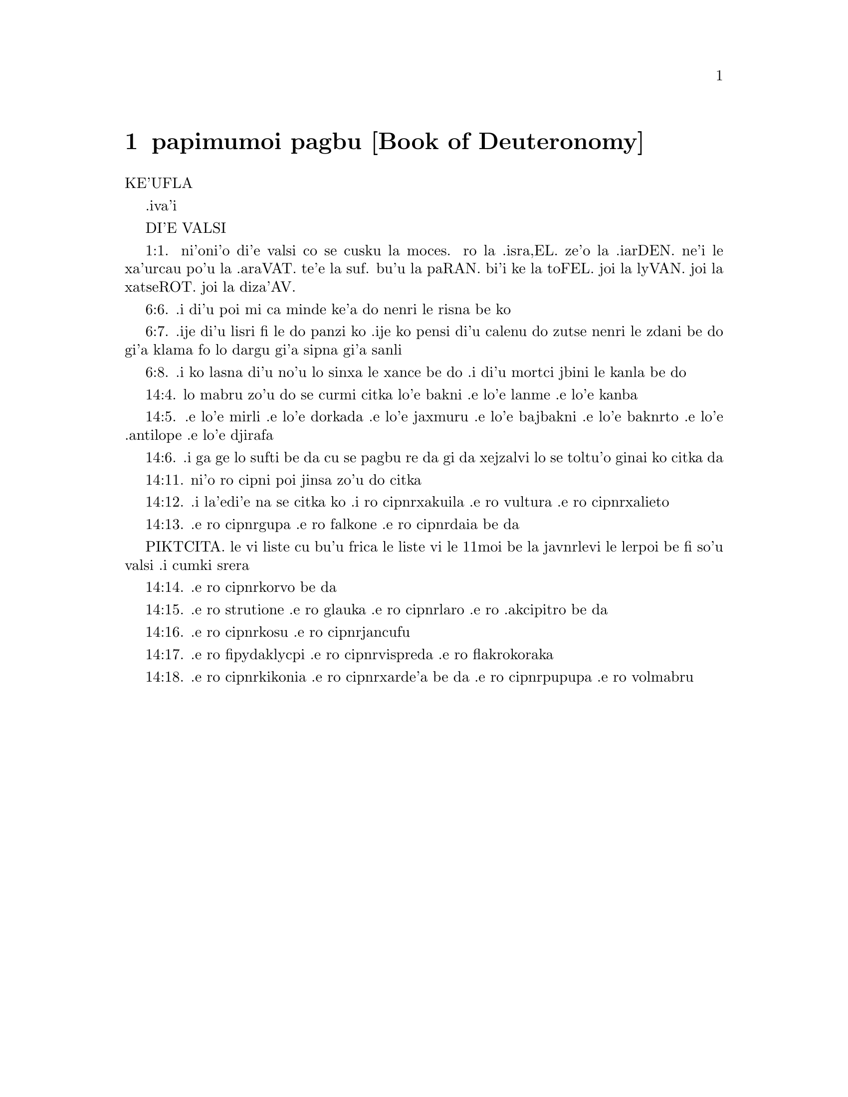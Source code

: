 @node papimumoi pagbu, , , pamoi pagbu
@chapter papimumoi pagbu          [Book of Deuteronomy]

@c    THE BOOK OF DEUTERONOMY
KE'UFLA

.iva'i

DI'E VALSI

@c    This Book is called DEUTERONOMY, which signifies a SECOND LAW, because
@c    it repeats and inculcates the ordinances formerly given on mount Sinai,
@c    with other precepts not expressed before.  The Hebrews, from the first
@c    words in the book, call it ELLE HADDEBARIM.



@c    Deuteronomy Chapter 1


@c    A repetition of what passed at Sinai and Cadesbarne:  and of the
@c    people's murmuring and their punishment.

@c    1:1. These are the words, which Moses spoke to all Israel beyond the
@c    Jordan, in the plain wilderness, over against the Red Sea, between
@c    Pharan and Thophel and Laban and Haseroth, where there is very much
@c    gold.
1:1. ni'oni'o di'e valsi co se cusku la moces. ro la .isra,EL. ze'o la .iarDEN. ne'i
le xa'urcau po'u la .araVAT. te'e la suf. bu'u la paRAN. bi'i ke la toFEL.
joi la lyVAN. joi la xatseROT. joi la diza'AV.

@c    1:2. Eleven days' journey from Horeb by the way of mount Seir to
@c    Cadesbarne.

@c    1:3. In the fortieth year, the eleventh month, the first day of the
@c    month, Moses spoke to the children of Israel all that the Lord had
@c    commanded him to say to them:

@c    1:4. After that he had slain Sehon king of the Amorrhites, who dwelt in
@c    Hesebon:  and Og king of Basan who abode in Astaroth, and in Edrai,

@c    1:5. Beyond the Jordan in the land of Moab.  And Moses began to expound
@c    the law, and to say:

@c    1:6. The Lord our God spoke to us in Horeb, saying:  You have stayed
@c    long enough in this mountain:

@c    1:7. Turn you, and come to the mountain of the Amorrhites, and to the
@c    other places that are next to it, the plains and the hills and the
@c    vales towards the south, and by the sea shore, the land of the
@c    Chanaanites, and of Libanus, as far as the great river Euphrates.

@c    1:8. Behold, said he, I have delivered it to you:  go in and possess it,
@c    concerning which the Lord swore to your fathers Abraham, Isaac, and
@c    Jacob, that he would give it to them, and to their seed after them.

@c    1:9. And I said to you at that time:

@c    1:10. I alone am not able to bear you:  for the Lord your God hath
@c    multiplied you, and you are this day as the stars of heaven, for
@c    multitude.

@c    1:11. (The Lord God of your fathers add to this number many thousands,
@c    and bless you as he hath spoken.)

@c    1:12. I alone am not able to bear your business, and the charge of you
@c    and your differences.

@c    1:13. Let me have from among you wise and understanding men, and such
@c    whose conversation is approved among your tribes, that I may appoint
@c    them your rulers.

@c    1:14. Then you answered me:  The thing is good which thou meanest to do.

@c    1:15. And I took out of your tribes men wise and honourable, and
@c    appointed them rulers, tribunes, and centurions, and officers over
@c    fifties, and over tens, who might teach you all things.

@c    1:16. And I commanded them, saying:  Hear them, and judge that which is
@c    just:  whether he be one of your country, or a stranger.

@c    1:17. There shall be no difference of persons, you shall hear the
@c    little as well as the great:  neither shall you respect any man's
@c    person, because it is the judgment of God.  And if any thing seem hard
@c    to you, refer it to me, and I will hear it.

@c    1:18. And I commanded you all things that you were to do.

@c    1:19. And departing from Horeb, we passed through the terrible and vast
@c    wilderness, which you saw, by the way of the mountain of the Amorrhite,
@c    as the Lord our God had commanded us.  And when we were come into
@c    Cadesbarne,

@c    1:20. I said to you:  You are come to the mountain of the Amorrhite,
@c    which the Lord our God will give to us.

@c    1:21. See the land which the Lord thy God giveth thee:  go up and
@c    possess it, as the Lord our God hath spoken to thy fathers:  fear not,
@c    nor be any way discouraged.

@c    1:22. And you came all to me, and said:  Let us send men who may view
@c    the land, and bring us word what way we shall go up, and to what cities
@c    we shall go.

@c    1:23. And because the saying pleased me, I sent of you twelve men, one
@c    of every tribe:

@c    1:24. Who, when they had set forward and had gone up to the mountains,
@c    came as far as the valley of the cluster:  and having viewed the land,

@c    1:25. Taking of the fruits thereof, to shew its fertility, they brought
@c    them to us, and said:  The land is good, which the Lord our God will
@c    give us.

@c    1:26. And you would not go up, but being incredulous to the word of the
@c    Lord our God,

@c    1:27. You murmured in your tents, and said:  The Lord hateth us, and
@c    therefore he hath brought us out of the land of Egypt, that he might
@c    deliver us into the hand of the Amorrhite, and destroy us.

@c    1:28. Whither shall we go up?  the messengers have terrified our hearts,
@c    saying:  The multitude is very great, and taller than we:  the cities are
@c    great, and walled up to the sky, we have seen the sons of the Enacims
@c    there.

@c    Walled up to the sky. . .A figurative expression, signifying the walls
@c    to be very high.

@c    1:29. And I said to you:  Fear not, neither be ye afraid of them:

@c    1:30. The Lord God, who is your leader, himself will fight for you, as
@c    he did in Egypt in the sight of all.

@c    1:31. And in the wilderness (as thou hast seen) the Lord thy God hath
@c    carried thee, as a man is wont to carry his little son, all the way
@c    that you have come, until you came to this place.

@c    1:32. And yet for all this you did not believe the Lord your God,

@c    1:33. Who went before you in the way, and marked out the place, wherein
@c    you should pitch your tents, in the night shewing you the way by fire,
@c    and in the day by the pillar of a cloud.

@c    1:34. And when the Lord had heard the voice of your words, he was angry
@c    and swore, and said:

@c    1:35. Not one of the men of this wicked generation shall see the good
@c    land, which I promised with an oath to your fathers:

@c    1:36. Except Caleb the son of Jephone:  for he shall see it, and to him
@c    I will give the land that he hath trodden upon, and to his children,
@c    because he hath followed the Lord.

@c    1:37. Neither is his indignation against the people to be wondered at,
@c    since the Lord was angry with me also on your account, and said:
@c    Neither shalt thou go in thither.

@c    1:38. But Josue the son of Nun, thy minister, he shall go in for thee:
@c    exhort and encourage him, and he shall divide the land by lot to
@c    Israel.

@c    1:39. Your children, of whom you said that they should be led away
@c    captives, and your sons who know not this day the difference of good
@c    and evil, they shall go in:  and to them I will give the land, and they
@c    shall possess it.

@c    1:40. But return you and go into the wilderness by the way of the Red
@c    Sea.

@c    1:41. And you answered me:  We have sinned against the Lord:  we will go
@c    up and fight, as the Lord our God hath commanded.  And when you went
@c    ready armed unto the mountain,

@c    1:42. The Lord said to me:  Say to them:  Go not up, and fight not, for I
@c    am not with you:  lest you fall before your enemies.

@c    1:43. I spoke, and you hearkened not:  but resisting the commandment of
@c    the Lord, and swelling with pride, you went up into the mountain.

@c    1:44. And the Amorrhite that dwelt in the mountains coming out, and
@c    meeting you, chased you, as bees do:  and made slaughter of you from
@c    Seir as far as Horma.

@c    1:45. And when you returned and wept before the Lord, he heard you not,
@c    neither would he yield to your voice.

@c    1:46. So you abode in Cadesbarne a long time.



@c    Deuteronomy Chapter 2


@c    They are forbid to fight against the Edomites, Moabites, and Ammonites.
@c    Their victory over Sehon king of Hesebon.

@c    2:1. And departing from thence we came into the wilderness that leadeth
@c    to the Red Sea, as the Lord had spoken to me:  and we compassed mount
@c    Seir a long time.

@c    2:2. And the Lord said to me:

@c    2:3. You have compassed this mountain long enough:  go toward the north:

@c    2:4. And command thou the people, saying:  You shall pass by the borders
@c    of your brethren the children of Esau, who dwell in Seir, and they will
@c    be afraid of you.

@c    2:5. Take ye then good heed that you stir not against them.  For I will
@c    not give you of their land so much as the step of one foot can tread
@c    upon, because I have given mount Seir to Esau, for a possession.

@c    2:6. You shall buy meats of them for money and shall eat:  you shall
@c    draw waters for money, and shall drink.

@c    2:7. The Lord thy God hath blessed thee in every work of thy hands:  the
@c    Lord thy God dwelling with thee, knoweth thy journey, how thou hast
@c    passed through this great wilderness, for forty years, and thou hast
@c    wanted nothing.

@c    2:8. And when we had passed by our brethren the children of Esau, that
@c    dwelt in Seir, by the way of the plain from Elath and from Asiongaber,
@c    we came to the way that leadeth to the desert of Moab.

@c    2:9. And the Lord said to me:  Fight not against the Moabites, neither
@c    go to battle against them:  for I will not give thee any of their land,
@c    because I have given Ar to the children of Lot in possession.

@c    2:10. The Emims first were the inhabitants thereof, a people great, and
@c    strong, and so tall, that like the race of the Enacims,

@c    2:11. They were esteemed as giants, and were like the sons of the
@c    Enacims.  But the Moabites call them Emims.

@c    2:12. The Horrhites also formerly dwelt in Seir:  who being driven out
@c    and destroyed, the children of Esau dwelt there, as Israel did in the
@c    land of his possession, which the Lord gave him.

@c    2:13. Then rising up to pass the torrent Zared, we came to it.

@c    2:14. And the time that we journeyed from Cadesbarne till we passed
@c    over the torrent Zared, was thirty-eight years:  until all the
@c    generation of the men that were fit for war was consumed out of the
@c    camp, as the Lord had sworn:

@c    2:15. For his hand was against them, that they should perish from the
@c    midst of the camp.

@c    2:16. And after all the fighting men were dead,

@c    2:17. The Lord spoke to me, saying:

@c    2:18. Thou shalt pass this day the borders of Moab, the city named Ar:

@c    2:19. And when thou comest nigh the frontiers of the children of Ammon,
@c    take heed thou fight not against them, nor once move to battle:  for I
@c    will not give thee of the land of the children of Ammon, because I have
@c    given it to the children of Lot for a possession.

@c    2:20. It was accounted a land of giants:  and giants formerly dwelt in
@c    it, whom the Ammonites call Zomzommims,

@c    2:21. A people great and many, and of tall stature, like the Enacims
@c    whom the Lord destroyed before their face:  and he made them to dwell in
@c    their stead,

@c    2:22. As he had done in favour of the children of Esau, that dwell in
@c    Seir, destroying the Horrhites, and delivering their land to them,
@c    which they possess to this day.

@c    2:23. The Hevites also, that dwelt in Haserim as far as Gaza, were
@c    expelled by the Cappadocians:  who came out of Cappadocia, and destroyed
@c    them and dwelt in their stead.

@c    2:24. Arise ye, and pass the torrent Arnon:  Behold I have delivered
@c    into thy hand Sehon king of Hesebon the Amorrhite, and begin thou to
@c    possess his land and make war against him.

@c    2:25. This day will I begin to send the dread and fear of thee upon the
@c    nations that dwell under the whole heaven:  that when they hear thy name
@c    they may fear and tremble, and be in pain like women in travail.

@c    2:26. So I sent messengers from the wilderness of Cademoth to Sehon the
@c    king of Hesebon with peaceable words, saying:

@c    2:27. We will pass through thy land, we will go along by the highway:
@c    we will not turn aside neither to the right hand nor to the left.

@c    2:28. Sell us meat for money, that we may eat:  give us water for money
@c    and so we will drink.  We only ask that thou wilt let us pass through,

@c    2:29. As the children of Esau have done, that dwell in Seir, and the
@c    Moabites, that abide in Ar:  until we come to the Jordan, and pass to
@c    the land which the Lord our God will give us.

@c    2:30. And Sehon the king of Hesebon would not let us pass:  because the
@c    Lord thy God had hardened his spirit, and fixed his heart, that he
@c    might be delivered into thy hands, as now thou seest.

@c    Hardened, etc. . .That is, in punishment of his past sins he left him to
@c    his own stubborn and perverse disposition, which drew him to his ruin.
@c    See the note on Ex. 7.3.

@c    2:31. And the Lord said to me:  Behold I have begun to deliver unto thee
@c    Sehon and his land, begin to possess it.

@c    2:32. And Sehon came out to meet us with all his people to fight at
@c    Jasa.

@c    2:33. And the Lord our God delivered him to us:  and we slew him with
@c    his sons and all his people.

@c    2:34. And we took all his cities at that time, killing the inhabitants
@c    of them, men and women and children.  We left nothing of them:

@c    2:35. Except the cattle which came to the share of them that took them:
@c    and the spoils of the cities, which we took:

@c    2:36. From Aroer, which is upon the bank of the torrent Arnon, a town
@c    that is situate in a valley, as far as Galaad.  There was not a village
@c    or city, that escaped our hands:  the Lord our God delivered all unto
@c    us:

@c    2:37. Except the land of the children of Ammon, to which we approached
@c    not:  and all that border upon the torrent Jeboc, and the cities in the
@c    mountains, and all the places which the Lord our God forbade us.



@c    Deuteronomy Chapter 3


@c    The victory over Og king of Basan.  Ruben, Gad, and half the tribe of
@c    Manasses receive their possession on the other side of Jordan.

@c    3:1. Then we turned and went by the way of Basan:  and Og the king of
@c    Basan came out to meet us with his people to fight in Edrai.

@c    3:2. And the Lord said to me:  Fear him not:  because he is delivered
@c    into thy hand, with all his people and his land:  and thou shalt do to
@c    him as thou hast done to Sehon king of the Amorrhites, that dwelt in
@c    Hesebon.

@c    3:3. So the Lord our God delivered into our hands, Og also, the king of
@c    Basan, and all his people:  and we utterly destroyed them,

@c    3:4. Wasting all his cities at one time, there was not a town that
@c    escaped us:  sixty cities, all the country of Argob the kingdom of Og in
@c    Basan.

@c    3:5. All the cities were fenced with very high walls, and with gates
@c    and bars, besides innumerable towns that had no walls.

@c    3:6. And we utterly destroyed them, as we had done to Sehon the king of
@c    Hesebon, destroying every city, men and women and children:

@c    3:7. But the cattle and the spoils of the cities we took for our prey.

@c    3:8. And we took at that time the land out of the hand of the two kings
@c    of the Amorrhites, that were beyond the Jordan:  from the torrent Arnon
@c    unto the mount Hermon,

@c    3:9. Which the Sidonians call Sarion, and the Amorrhites Sanir:

@c    3:10. All the cities that are situate in the plain, and all the land of
@c    Galaad and Basan as far as Selcha and Edrai, cities of the kingdom of
@c    Og in Basan.

@c    3:11. For only Og king of Basan remained of the race of the giants.  His
@c    bed of iron is shewn, which is in Rabbath of the children of Ammon,
@c    being nine cubits long, and four broad after the measure of the cubit
@c    of a man's hand.

@c    3:12. And we possessed the land at that time from Aroer, which is upon
@c    the bank of the torrent Arnon, unto the half of mount Galaad:  and I
@c    gave the cities thereof to Ruben and Gad.

@c    3:13. And I delivered the other part of Galaad, and all Basan the
@c    kingdom of Og to the half tribe of Manasses, all the country of Argob:
@c    and all Basan is called the Land of giants.

@c    3:14. Jair the son of Manasses possessed all the country of Argob unto
@c    the borders of Gessuri, and Machati.  And he called Basan by his own
@c    name, Havoth Jair, that is to say, the towns of Jair, until this
@c    present day.

@c    3:15. To Machir also I gave Galaad.

@c    3:16. And to the tribes of Ruben and Gad I gave of the land of Galaad
@c    as far as the torrent Arnon, half the torrent, and the confines even
@c    unto the torrent Jeboc, which is the border of the children of Ammon:

@c    3:17. And the plain of the wilderness, and the Jordan, and the borders
@c    of Cenereth unto the sea of the desert, which is the most salt sea, to
@c    the foot of mount Phasga eastward.

@c    3:18. And I commanded you at that time, saying:  The Lord your God
@c    giveth you this land for an inheritance, go ye well appointed before
@c    your brethren the children of Israel, all the strong men of you.

@c    3:19. Leaving your wives and children and cattle.  For I know you have
@c    much cattle, and they must remain in the cities, which I have delivered
@c    to you.

@c    3:20. Until the Lord give rest to your brethren, as he hath given to
@c    you:  and they also possess the land, which he will give them beyond the
@c    Jordan:  then shall every man return to his possession, which I have
@c    given you.

@c    3:21. I commanded Josue also at that time, saying:  Thy eyes have seen
@c    what the Lord your God hath done to these two kings:  so will he do to
@c    all the kingdoms to which thou shalt pass.

@c    3:22. Fear them not:  for the Lord your God will fight for you.

@c    3:23. And I besought the Lord at that time, saying:

@c    3:24. Lord God, thou hast begun to shew unto thy servant thy greatness,
@c    and most mighty hand, for there is no other God either in heaven or
@c    earth, that is able to do thy works, or to be compared to thy strength.

@c    3:25. I will pass over therefore, and will see this excellent land
@c    beyond the Jordan, and this goodly mountain, and Libanus.

@c    3:26. And the Lord was angry with me on your account and heard me not,
@c    but said to me:  It is enough:  speak no more to me of this matter.

@c    3:27. Go up to the top of Phasga, and cast thy eyes round about to the
@c    west, and to the north, and to the south, and to the east, and behold
@c    it, for thou shalt not pass this Jordan.

@c    3:28. Command Josue, and encourage and strengthen him:  for he shall go
@c    before this people, and shall divide unto them the land which thou
@c    shalt see.

@c    3:29. And we abode in the valley over against the temple of Phogor.



@c    Deuteronomy Chapter 4


@c    Moses exhorteth the people to keep God's commandments:  particularly to
@c    fly idolatry.  Appointeth three cities of refuge, on that side of the
@c    Jordan.

@c    4:1. And now, O Israel, hear the commandments and judgments which I
@c    teach thee:  that doing them, thou mayst live, and entering in mayst
@c    possess the land which the Lord the God of your fathers will give you.

@c    4:2. You shall not add to the word that I speak to you, neither shall
@c    you take away from it:  keep the commandments of the Lord your God which
@c    I command you.

@c    4:3. Your eyes have seen all that the Lord hath done against
@c    Beelphegor, how he hath destroyed all his worshippers from among you.

@c    4:4. But you that adhere to the Lord your God, are all alive until this
@c    present day.

@c    4:5. You know that I have taught you statutes and justices, as the Lord
@c    my God hath commanded me:  so shall you do them in the land which you
@c    shall possess:

@c    4:6. And you shall observe, and fulfil them in practice.  For this is
@c    your wisdom, and understanding in the sight of nations, that hearing
@c    all these precepts, they may say:  Behold a wise and understanding
@c    people, a great nation.

@c    4:7. Neither is there any other nation so great, that hath gods so nigh
@c    them, as our God is present to all our petitions.

@c    4:8. For what other nation is there so renowned that hath ceremonies,
@c    and just judgments, and all the law, which I will set forth this day
@c    before our eyes?

@c    4:9. Keep thyself therefore, and thy soul carefully.  Forget not the
@c    words that thy eyes have seen, and let them not go out of thy heart all
@c    the days of thy life.  Thou shalt teach them to thy sons and to thy
@c    grandsons,

@c    4:10. From the day in which thou didst stand before the Lord thy God in
@c    Horeb, when the Lord spoke to me, saying:  Call together the people unto
@c    me, that they may hear my words, and may learn to fear me all the time
@c    that they live on the earth, and may teach their children.

@c    4:11. And you came to the foot of the mount, which burned even unto
@c    heaven:  and there was darkness, and a cloud and obscurity in it.

@c    4:12. And the Lord spoke to you from the midst of the fire.  You heard
@c    the voice of his words, but you saw not any form at all.

@c    4:13. And he shewed you his covenant, which he commanded you to do, and
@c    the ten words that he wrote in two tables of stone.

@c    4:14. And he commanded me at that time that I should teach you the
@c    ceremonies and judgments which you shall do in the land, that you shall
@c    possess.

@c    4:15. Keep therefore your souls carefully.  You saw not any similitude
@c    in the day that the Lord God spoke to you in Horeb from the midst of
@c    the fire:

@c    4:16. Lest perhaps being deceived you might make you a graven
@c    similitude, or image of male or female,

@c    4:17. The similitude of any beasts, that are upon the earth, or of
@c    birds, that fly under heaven,

@c    4:18. Or of creeping things, that move on the earth, or of fishes, that
@c    abide in the waters under the earth:

@c    4:19. Lest perhaps lifting up thy eyes to heaven, thou see the sun and
@c    the moon, and all the stars of heaven, and being deceived by error thou
@c    adore and serve them, which the Lord thy God created for the service of
@c    all the nations, that are under heaven.

@c    4:20. But the Lord hath taken you and brought you out of the iron
@c    furnaces of Egypt, to make you his people of inheritance, as it is this
@c    present day.

@c    4:21. And the Lord was angry with me for your words, and he swore that
@c    I should not pass over the Jordan, nor enter into the excellent land,
@c    which he will give you.

@c    4:22. Behold I die in this land, I shall not pass over the Jordan:  you
@c    shall pass, and possess the goodly land.

@c    4:23. Beware lest thou ever forget the covenant of the Lord thy God,
@c    which he hath made with thee:  and make to thyself a graven likeness of
@c    those things which the Lord hath forbid to be made:

@c    4:24. Because the Lord thy God is a consuming fire, a jealous God.

@c    4:25. If you shall beget sons and grandsons, and abide in the land, and
@c    being deceived, make to yourselves any similitude, committing evil
@c    before the Lord your God, to provoke him to wrath:

@c    4:26. I call this day heaven and earth to witness, that you shall
@c    quickly perish out of the land, which, when you have passed over the
@c    Jordan, you shall possess.  You shall not dwell therein long, but the
@c    Lord will destroy you,

@c    4:27. And scatter you among all nations, and you shall remain a few
@c    among the nations, to which the Lord shall lead you.

@c    4:28. And there you shall serve gods, that were framed with men's
@c    hands:  wood and stone, that neither see, nor hear, nor eat, nor smell.

@c    4:29. And when thou shalt seek there the Lord thy God, thou shalt find
@c    him:  yet so, if thou seek him with all thy heart, and all the
@c    affliction of thy soul.

@c    4:30. After all the things aforesaid shall find thee, in the latter
@c    time thou shalt return to the Lord thy God, and shalt hear his voice.

@c    4:31. Because the Lord thy God is a merciful God:  he will not leave
@c    thee, nor altogether destroy thee, nor forget the covenant, by which he
@c    swore to thy fathers.

@c    4:32. Ask of the days of old, that have been before thy time from the
@c    day that God created man upon the earth, from one end of heaven to the
@c    other end thereof, if ever there was done the like thing, or it hath
@c    been known at any time,

@c    4:33. That a people should hear the voice of God speaking out of the
@c    midst of fire, as thou hast heard, and lived:

@c    4:34. If God ever did so as to go, and take to himself a nation out of
@c    the midst of nations by temptations, signs, and wonders, by fight, and
@c    a strong hand, and stretched out arm, and horrible visions according to
@c    all the things that the Lord your God did for you in Egypt, before thy
@c    eyes.

@c    4:35. That thou mightest know that the Lord he is God, and there is no
@c    other besides him.

@c    4:36. From heaven he made thee to hear his voice, that he might teach
@c    thee.  And upon earth he shewed thee his exceeding great fire, and thou
@c    didst hear his words out of the midst of the fire,

@c    4:37. Because he loved thy fathers, and chose their seed after them.
@c    And he brought thee out of Egypt, going before thee with his great
@c    power,

@c    4:38. To destroy at thy coming very great nations, and stronger than
@c    thou art, and to bring thee in, and give thee their land for a
@c    possession, as thou seest at this present day.

@c    4:39. Know therefore this day, and think in thy heart that the Lord he
@c    is God in heaven above, and in the earth beneath, and there is no
@c    other.

@c    4:40. Keep his precepts and commandments, which I command thee:  that it
@c    may be well with thee, and thy children after thee, and thou mayst
@c    remain a long time upon the land, which the Lord thy God will give
@c    thee.

@c    4:41. Then Moses set aside three cities beyond the Jordan at the east
@c    side,

@c    4:42. That any one might flee to them who should kill his neighbour
@c    unwillingly, and was not his enemy a day or two before, and that he
@c    might escape to some one of these cities:

@c    4:43. Bosor in the wilderness, which is situate in the plains of the
@c    tribe of Ruben:  and Ramoth in Galaad, which is in the tribe of Gad:  and
@c    Golan in Basan, which is in the tribe of Manasses.

@c    4:44. This is the law, that Moses set before the children of Israel,

@c    4:45. And these are the testimonies and ceremonies and judgments, which
@c    he spoke to the children of Israel, when they came out of Egypt,

@c    4:46. Beyond the Jordan in the valley over against the temple of
@c    Phogor, in the land of Sehon king of the Amorrhites, that dwelt in
@c    Hesebon, whom Moses slew.  And the children of Israel coming out of
@c    Egypt,

@c    4:47. Possessed his land, and the land of Og king of Basan, of the two
@c    kings of the Amorrhites, who were beyond the Jordan towards the rising
@c    of the sun:

@c    4:48. From Aroer, which is situate upon the bank of the torrent Arnon,
@c    unto mount Sion, which is also called Hermon,

@c    4:49. All the plain beyond the Jordan at the east side, unto the sea of
@c    the wilderness, and unto the foot of mount Phasga.



@c    Deuteronomy Chapter 5


@c    The ten commandments are repeated and explained.

@c    5:1. And Moses called all Israel, and said to them:  Hear, O Israel, the
@c    ceremonies and judgments, which I speak in your ears this day:  learn
@c    them, and fulfil them in work.

@c    5:2. The Lord our God made a covenant with us in Horeb.

@c    5:3. He made not the covenant with our fathers, but with us, who are
@c    now present and living.

@c    5:4. He spoke to us face to face in the mount out of the midst of fire.

@c    5:5. I was the mediator and stood between the Lord and you at that
@c    time, to shew you his words, for you feared the fire, and went not up
@c    into the mountain, and he said:

@c    5:6. I am the Lord thy God, who brought thee out of the land of Egypt,
@c    out of the house of bondage.

@c    5:7. Thou shalt not have strange gods in my sight.

@c    5:8. Thou shalt not make to thy self a graven thing, nor the likeness
@c    of any things, that are in heaven above, or that are in the earth
@c    beneath, or that abide in the waters under the earth.

@c    5:9. Thou shalt not adore them, and thou shalt not serve them.  For I am
@c    the Lord thy God, a jealous God, visiting the iniquity of the fathers
@c    upon their children unto the third and fourth generation, to them that
@c    hate me,

@c    5:10. And shewing mercy unto many thousands, to them that love me, and
@c    keep my commandments.

@c    5:11. Thou shalt not take the name of the Lord thy God in vain:  for he
@c    shall not be unpunished that taketh his name upon a vain thing.

@c    5:12. Observe the day of the sabbath, to sanctify it, as the Lord thy
@c    God hath commanded thee.

@c    5:13. Six days shalt thou labour, and shalt do all thy works.

@c    5:14. The seventh is the day of the sabbath, that is, the rest of the
@c    Lord thy God.  Thou shalt not do any work therein, thou nor thy son nor
@c    thy daughter, nor thy manservant nor thy maidservant, nor thy ox, nor
@c    thy ass, nor any of thy beasts, nor the stranger that is within thy
@c    gates:  that thy manservant and thy maidservant may rest, even as
@c    thyself.

@c    5:15. Remember that thou also didst serve in Egypt, and the Lord thy
@c    God brought thee out from thence with a strong hand, and a stretched
@c    out arm.  Therefore hath he commanded thee that thou shouldst observe
@c    the sabbath day.

@c    5:16. Honour thy father and mother, as the Lord thy God hath commanded
@c    thee, that thou mayst live a long time, and it may be well with thee in
@c    the land, which the Lord thy God will give thee.

@c    5:17. Thou shalt not kill.

@c    5:18. Neither shalt thou commit adultery.

@c    5:19. And thou shalt not steal.

@c    5:20. Neither shalt thou bear false witness against thy neighbour.

@c    5:21. Thou shalt not covet thy neighbour's wife:  nor his house, nor his
@c    field, nor his manservant, nor his maidservant, nor his ox, nor his
@c    ass, nor any thing that is his.

@c    5:22. These words the Lord spoke to all the multitude of you in the
@c    mountain, out of the midst of the fire and the cloud, and the darkness,
@c    with a loud voice, adding nothing more:  and he wrote them in two tables
@c    of stone, which he delivered unto me.

@c    5:23. But you, after you heard the voice out of the midst of the
@c    darkness, and saw the mountain burn, came to me, all the princes of the
@c    tribes and the elders, and you said:

@c    5:24. Behold the Lord our God hath shewn us his majesty and his
@c    greatness, we have heard his voice out of the midst of the fire, and
@c    have proved this day that God speaking with man, man hath lived.

@c    5:25. Why shall we die therefore, and why shall this exceeding great
@c    fire comsume us:  for if we hear the voice of the Lord our God any more,
@c    we shall die.

@c    5:26. What is all flesh, that it should hear the voice of the living
@c    God, who speaketh out of the midst of the fire, as we have heard, and
@c    be able to live?

@c    5:27. Approach thou rather:  and hear all things that the Lord our God
@c    shall say to thee, and thou shalt speak to us, and we will hear and
@c    will do them.

@c    5:28. And when the Lord had heard this, he said to me:  I have heard the
@c    voice of the words of this people, which they spoke to thee:  they have
@c    spoken all things well.

@c    5:29. Who shall give them to have such a mind, to fear me, and to keep
@c    all my commandments at all times, that it may be well with them and
@c    with their children for ever?

@c    5:30. Go and say to them:  Return into your tents.

@c    5:31. But stand thou here with me, and I will speak to thee all my
@c    commandments, and ceremonies and judgments:  which thou shalt teach
@c    them, that they may do them in the land, which I will give them for a
@c    possession.

@c    5:32. Keep therefore and do the things which the Lord God hath
@c    commanded you:  you shall not go aside neither to the right hand, nor to
@c    the left.

@c    5:33. But you shall walk in the way that the Lord your God hath
@c    commanded, that you may live, and it may be well with you, and your
@c    days may be long in the land of your possession.



@c    Deuteronomy Chapter 6


@c    An exhortation to the love of God, and obedience to his law.

@c    6:1. These are the precepts, and ceremonies, and judgments, which the
@c    Lord your God commanded that I should teach you, and that you should do
@c    them in the land into which you pass over to possess it:

@c    6:2. That thou mayst fear the Lord thy God, and keep all his
@c    commandments and precepts, which I command thee, and thy sons, and thy
@c    grandsons, all the days of thy life, that thy days may be prolonged.

@c    6:3. Hear, O Israel, and observe to do the things which the Lord hath
@c    commanded thee, that it may be well with thee, and thou mayst be
@c    greatly multiplied, as the Lord the God of thy fathers hath promised
@c    thee a land flowing with milk and honey.

@c    6:4. Hear, O Israel, the Lord our God is one Lord.

@c    6:5. Thou shalt love the Lord thy God with thy whole heart, and with
@c    thy whole soul, and with thy whole strength.

@c    6:6. And these words which I command thee this day, shall be in thy
@c    heart:
6:6. .i di'u poi mi ca minde ke'a do nenri le risna be ko
@c This of course implies that the words are blood. Does this make any sense,
@c even metaphorically?

@c    6:7. And thou shalt tell them to thy children, and thou shalt meditate
@c    upon them sitting in thy house, and walking on thy journey, sleeping
@c    and rising.
6:7. .ije di'u lisri fi le do panzi ko .ije ko pensi di'u calenu do zutse
nenri le zdani be do gi'a klama fo lo dargu gi'a sipna gi'a sanli
@c dargu? pluta? klaji?

@c    6:8. And thou shalt bind them as a sign on thy hand, and they shall be
@c    and shall move between thy eyes.
6:8. .i ko lasna di'u no'u lo sinxa le xance be do .i di'u mortci jbini
le kanla be do
@c mortci: "totafot" is replaced in a parallel passage with "zikharon".

@c    6:9. And thou shalt write them in the entry, and on the doors of thy
@c    house.

@c    6:10. And when the Lord thy God shall have brought thee into the land,
@c    for which he swore to thy fathers Abraham, Isaac, and Jacob:  and shall
@c    have given thee great and goodly cities, which thou didst not build,

@c    6:11. Houses full of riches, which thou didst not set up, cisterns
@c    which thou didst not dig, vineyards and oliveyards, which thou didst
@c    not plant,

@c    6:12. And thou shalt have eaten and be full:

@c    6:13. Take heed diligently lest thou forget the Lord, who brought thee
@c    out of the land of Egypt, out of the house of bondage.  Thou shalt fear
@c    the Lord thy God, and shalt serve him only, and thou shalt swear by his
@c    name.

@c    6:14. You shall not go after the strange gods of all the nations, that
@c    are round about you:

@c    6:15. Because the Lord thy God is a jealous God in the midst of thee:
@c    lest at any time the wrath of the Lord thy God be kindled against thee,
@c    and take thee away from the face of the earth.

@c    6:16. Thou shalt not tempt the Lord thy God, as thou temptedst him in
@c    the place of temptation.

@c    6:17. Keep the precepts of the Lord thy God, and the testimonies and
@c    ceremonies which he hath commanded thee.

@c    6:18. And do that which is pleasing and good in the sight of the Lord,
@c    that it may be well with thee:  and going in thou mayst possess the
@c    goodly land, concerning which the Lord swore to thy fathers,

@c    6:19. That he would destroy all thy enemies before thee, as he hath
@c    spoken.

@c    6:20. And when thy son shall ask thee to morrow, saying:  What mean
@c    these testimonies, and ceremonies and judgments, which the Lord our God
@c    hath commanded us?

@c    6:21. Thou shalt say to him:  We were bondmen of Pharao in Egypt, and
@c    the Lord brought us out of Egypt with a strong hand.

@c    6:22. And he wrought signs and wonders great and very grievous in Egypt
@c    against Pharao, and all his house, in our sight,

@c    6:23. And he brought us out from thence, that he might bring us in and
@c    give us the land, concerning which he swore to our fathers.

@c    6:24. And the Lord commanded that we should do all these ordinances,
@c    and should fear the Lord our God, that it might be well with us all the
@c    days of our life, as it is at this day.

@c    6:25. And he will be merciful to us, if we keep and do all his precepts
@c    before the Lord our God, as he hath commanded us.



@c    Deuteronomy Chapter 7


@c    No league nor fellowship to be made with the Chanaanites:  God promiseth
@c    his people his blessing and assistance, if they keep his commandments.

@c    7:1. When the Lord thy God shall have brought thee into the land, which
@c    thou art going in to possess, and shall have destroyed many nations
@c    before thee, the Hethite, and the Gergezite, and the Amorrhite, and the
@c    Chanaanite, and the Pherezite, and the Hevite, and the Jebusite, seven
@c    nations much more numerous than thou art, and stronger than thou:

@c    7:2. And the Lord thy God shall have delivered them to thee, thou shalt
@c    utterly destroy them.  Thou shalt make no league with them, nor shew
@c    mercy to them:

@c    7:3. Neither shalt thou make marriages with them.  Thou shalt not give
@c    thy daughter to his son, nor take his daughter for thy son:

@c    7:4. For she will turn away thy son from following me, that he may
@c    rather serve strange gods, and the wrath of the Lord will be kindled,
@c    and will quickly destroy thee.

@c    7:5. But thus rather shall you deal with them:  Destroy their altars,
@c    and break their statues, and cut down their groves, and burn their
@c    graven things.

@c    7:6. Because thou art a holy people to the Lord thy God.  The Lord thy
@c    God hath chosen thee, to be his peculiar people of all peoples that are
@c    upon the earth.

@c    7:7. Not because you surpass all nations in number, is the Lord joined
@c    unto you, and hath chosen you, for you are the fewest of any people:

@c    7:8. But because the Lord hath loved you, and hath kept his oath, which
@c    he swore to your fathers:  and hath brought you out with a strong hand,
@c    and redeemed you from the house of bondage, out of the hand of Pharao
@c    the king of Egypt.

@c    7:9. And thou shalt know that the Lord thy God, he is a strong and
@c    faithful God, keeping his covenant and mercy to them that love him, and
@c    to them that keep his commandments, unto a thousand generations:

@c    7:10. And repaying forthwith them that hate him, so as to destroy them,
@c    without further delay immediately rendering to them what they deserve.

@c    7:11. Keep therefore the precepts and ceremonies and judgments, which I
@c    command thee this day to do.

@c    7:12. If after thou hast heard these judgments, thou keep and do them,
@c    the Lord thy God will also keep his covenant to thee, and the mercy
@c    which he swore to thy fathers:

@c    7:13. And he will love thee and multiply thee, and will bless the fruit
@c    of thy womb, and the fruit of thy land, thy corn, and thy vintage, thy
@c    oil, and thy herds, and the flocks of thy sheep upon the land, for
@c    which he swore to thy fathers that he would give it thee.

@c    7:14. Blessed shalt thou be among all people.  No one shall be barren
@c    among you of either sex, neither of men nor cattle.

@c    7:15. The Lord will take away from thee all sickness:  and the grievous
@c    infirmities of Egypt, which thou knowest, he will not bring upon thee,
@c    but upon thy enemies.

@c    7:16. Thou shalt consume all the people, which the Lord thy God will
@c    deliver to thee.  Thy eye shall not spare them, neither shalt thou serve
@c    their gods, lest they be thy ruin.

@c    7:17. If thou say in thy heart:  These nations are more than I, how
@c    shall I be able to destroy them?

@c    7:18. Fear not, but remember what the Lord thy God did to Pharao and to
@c    all the Egyptians,

@c    7:19. The exceeding great plagues, which thy eyes saw, and the signs
@c    and wonders, and the strong hand, and the stretched out arm, with which
@c    the Lord thy God brought thee out:  so will he do to all the people,
@c    whom thou fearest.

@c    7:20. Moreover the Lord thy God will send also hornets among them,
@c    until he destroy and consume all that have escaped thee, and could hide
@c    themselves.

@c    7:21. Thou shalt not fear them, because the Lord thy God is in the
@c    midst of thee, a God mighty and terrible:

@c    7:22. He will consume these nations in thy sight by little and little
@c    and by degrees.  Thou wilt not be able to destroy them altogether:  lest
@c    perhaps the beasts of the earth should increase upon thee.

@c    7:23. But the Lord thy God shall deliver them in thy sight:  and shall
@c    slay them until they be utterly destroyed.

@c    7:24. And he shall deliver their kings into thy hands, and thou shalt
@c    destroy their names from under Heaven:  no man shall be able to resist
@c    thee, until thou destroy them.

@c    7:25. Their graven things thou shalt burn with fire:  thou shalt not
@c    covet the silver and gold of which they are made, neither shalt thou
@c    take to thee any thing thereof, lest thou offend, because it is an
@c    abomination to the Lord thy God.

@c    Graven things. . .Idols, so called by contempt.

@c    7:26. Neither shalt thou bring any thing of the idol into thy house,
@c    lest thou become an anathema, like it.  Thou shalt detest it as dung,
@c    and shalt utterly abhor it as uncleanness and filth, because it is an
@c    anathema.



@c    Deuteronomy Chapter 8


@c    The people is put in mind of God's dealings with them, to the end that
@c    they may love him and serve him.

@c    8:1. All the commandments, that I command thee this day, take great
@c    care to observe:  that you may live, and be multiplied, and going in may
@c    possess the land, for which the Lord swore to your fathers.

@c    8:2. And thou shalt remember all the way through which the Lord thy God
@c    hath brought thee for forty years through the desert, to afflict thee
@c    and to prove thee, and that the things that were known in thy heart
@c    might be made known, whether thou wouldst keep his commandments or no.

@c    8:3. He afflicted thee with want, and gave thee manna for thy food,
@c    which neither thou nor thy fathers knew:  to shew that not in bread
@c    alone doth man live, but in every word that proceedeth from the mouth
@c    of God.

@c    Not in bread alone, etc. . .That is, that God is able to make food of
@c    what he pleases for the support of man.

@c    8:4. Thy raiment, with which thou wast covered, hath not decayed for
@c    age, and thy foot is not worn, lo this is the fortieth year,

@c    8:5. That thou mayst consider in thy heart, that as a man traineth up
@c    his son, so the Lord thy God hath trained thee up.

@c    8:6. That thou shouldst keep the commandments of the Lord thy God, and
@c    walk in his ways, and fear him.

@c    8:7. For the Lord thy God will bring thee into a good land, of brooks
@c    and of waters, and of fountains:  in the plains of which and the hills
@c    deep rivers break out:

@c    8:8. A land of wheat, and barley, and vineyards, wherein fig trees and
@c    pomegranates, and oliveyards grow:  a land of oil and honey.

@c    8:9. Where without any want thou shalt eat thy bread, and enjoy
@c    abundance of all things:  where the stones are iron, and out of its
@c    hills are dug mines of brass:

@c    8:10. That when thou hast eaten, and art full, thou mayst bless the
@c    Lord thy God for the excellent land which he hath given thee.

@c    8:11. Take heed, and beware lest at any time thou forget the Lord thy
@c    God, and neglect his commandments and judgments and ceremonies, which I
@c    command thee this day:

@c    8:12. Lest after thou hast eaten and art filled, hast built goodly
@c    houses, and dwelt in them,

@c    8:13. And shalt have herds of oxen and flocks of sheep, and plenty of
@c    gold and of silver, and of all things,

@c    8:14. Thy heart be lifted up, and thou remember not the Lord thy God,
@c    who brought thee out of the land of Egypt, out of the house of bondage:

@c    8:15. And was thy leader in the great and terrible wilderness, wherein
@c    there was the serpent burning with his breath, and the scorpion and the
@c    dipsas, and no waters at all:  who brought forth streams out of the
@c    hardest rock,

@c    The Dipsas. . .A serpent whose bite causeth a violent thirst; from
@c    whence it has its name, for in Greek dipsa signifies thirst.

@c    8:16. And fed thee in the wilderness with manna which thy fathers knew
@c    not.  And after he had afflicted and proved thee, at the last he had
@c    mercy on thee,

@c    8:17. Lest thou shouldst say in thy heart:  My own might, and the
@c    strength of my own hand have achieved all these things for me.

@c    8:18. But remember the Lord thy God, that he hath given thee strength,
@c    that he might fulfil his covenant, concerning which he swore to thy
@c    fathers, as this present day sheweth.

@c    8:19. But if thou forget the Lord thy God, and follow strange gods, and
@c    serve and adore them:  behold now I foretell thee that thou shalt
@c    utterly perish.

@c    8:20. As the nations, which the Lord destroyed at thy entrance, so
@c    shall you also perish, if you be disobedient to the voice of the Lord
@c    your God.



@c    Deuteronomy Chapter 9


@c    Lest they should impute their victories to their own merits, they are
@c    put in mind of their manifold rebellions and other sins, for which they
@c    should have been destroyed, but God spared them for his promise made to
@c    Abraham, Isaac, and Jacob.

@c    9:1. Hear, O Israel:  Thou shalt go over the Jordan this day; to possess
@c    nations very great, and stronger than thyself, cities great, and walled
@c    up to the sky,

@c    9:2. A people great and tall, the sons of the Enacims, whom thou hast
@c    seen, and heard of, against whom no man is able to stand.

@c    9:3. Thou shalt know therefore this day that the Lord thy God himself
@c    will pass over before thee, a devouring and consuming fire, to destroy
@c    and extirpate and bring them to nothing before thy face quickly, as he
@c    hath spoken to thee.

@c    9:4. Say not in thy heart, when the Lord thy God shall have destroyed
@c    them in thy sight:  For my justice hath the Lord brought me in to
@c    possess this land, whereas these nations are destroyed for their
@c    wickedness.

@c    9:5. For it is not for thy justices, and the uprightness of thy heart
@c    that thou shalt go in to possess their lands:  but because they have
@c    done wickedly, they are destroyed at thy coming in:  and that the Lord
@c    might accomplish his word, which he promised by oath to thy fathers
@c    Abraham, Isaac, and Jacob.

@c    9:6. Know therefore that the Lord thy God giveth thee not this
@c    excellent land in possession for thy justices, for thou art a very
@c    stiffnecked people.

@c    9:7. Remember, and forget not how thou provokedst the Lord thy God to
@c    wrath in the wilderness.  From the day that thou camest out of Egypt
@c    unto this place, thou hast always strove against the Lord.

@c    9:8. For in Horeb, also thou didst provoke him, and he was angry, and
@c    would have destroyed thee,

@c    9:9. When I went up into the mount to receive the tables of stone, the
@c    tables of the covenant which the Lord made with you:  and I continued in
@c    the mount forty days and nights, neither eating bread, nor drinking
@c    water.

@c    9:10. And the Lord gave me two tables of stone written with the finger
@c    of God, and containing all the words that he spoke to you in the mount
@c    from the midst of the fire, when the people were assembled together.

@c    9:11. And when forty days were passed, and as many nights, the Lord
@c    gave me the two tables of stone, the tables of the covenant,

@c    9:12. And said to me:  Arise, and go down from hence quickly:  for thy
@c    people, which thou hast brought out of Egypt, have quickly forsaken the
@c    way that thou hast shewn them, and have made to themselves a molten
@c    idol.

@c    9:13. And again the Lord said to me:  I see that this people is
@c    stiffnecked:

@c    9:14. Let me alone that I may destroy them, and abolish their name from
@c    under heaven, and set thee over a nation, that is greater and stronger
@c    than this.

@c    9:15. And when I came down from the burning mount, and held the two
@c    tables of the covenant with both hands,

@c    9:16. And saw that you had sinned against the Lord your God, and had
@c    made to yourselves a molten calf, and had quickly forsaken his way,
@c    which he had shewn you:

@c    9:17. I cast the tables out of my hands, and broke them in your sight.

@c    9:18. And I fell down before the Lord as before, forty days and nights
@c    neither eating bread, nor drinking water, for all your sins, which you
@c    had committed against the Lord, and had provoked him to wrath:

@c    9:19. For I feared his indignation and anger, wherewith being moved
@c    against you, he would have destroyed you.  And the Lord heard me this
@c    time also.

@c    9:20. And he was exceeding angry against Aaron also, and would have
@c    destroyed him, and I prayed in like manner for him.

@c    9:21. And your sin that you had committed, that is, the calf, I took,
@c    and burned it with fire, and breaking it into pieces, until it was as
@c    small as dust, I threw it into the torrent, which cometh down from the
@c    mountain.

@c    9:22. At the burning also, and at the place of temptation, and at the
@c    graves of lust you provoked the Lord:

@c    9:23. And when he sent you from Cadesbarne, saying:  Go up, and possess
@c    the land that I have given you, and you slighted the commandment of the
@c    Lord your God, and did not believe him, neither would you hearken to
@c    his voice:

@c    9:24. But were always rebellious from the day that I began to know you.

@c    9:25. And I lay prostrate before the Lord forty days and nights, in
@c    which I humbly besought him, that he would not destroy you as he had
@c    threatened:

@c    9:26. And praying, I said:  O Lord God, destroy not thy people, and thy
@c    inheritance, which thou hast redeemed in thy greatness, whom thou hast
@c    brought out of Egypt with a strong hand.

@c    9:27. Remember thy servants Abraham, Isaac, and Jacob:  look not on the
@c    stubbornness of this people, nor on their wickedness and sin:

@c    9:28. Lest perhaps the inhabitants of the land, out of which thou hast
@c    brought us, say:  The Lord could not bring them into the land that he
@c    promised them, and he hated them:  therefore he brought them out, that
@c    he might kill them in the wilderness,

@c    9:29. Who are thy people and thy inheritance, whom thou hast brought
@c    out by thy great strength, and in thy stretched out arm.



@c    Deuteronomy Chapter 10


@c    God giveth the second tables of the law:  a further exhortation to fear
@c    and serve the Lord.

@c    10:1. At that time the Lord said to me:  Hew thee two tables of stone
@c    like the former, and come up to me into the mount:  and thou shalt make
@c    an ark of wood,

@c    10:2. And I will write on the tables the words that were in them, which
@c    thou brokest before, and thou shalt put them in the ark.

@c    10:3. And I made an ark of setim wood.  And when I had hewn two tables
@c    of stone like the former, I went up into the mount, having them in my
@c    hands.

@c    10:4. And he wrote in the tables, according as he had written before,
@c    the ten words, which the Lord spoke to you in the mount from the midst
@c    of the fire, when the people were assembled:  and he gave them to me.

@c    10:5. And returning from the mount, I came down, and put the tables
@c    into the ark, that I had made, and they are there till this present, as
@c    the Lord commanded me.

@c    10:6. And the children of Israel removed their camp from Beroth, of the
@c    children of Jacan into Mosera, where Aaron died and was buried, and
@c    Eleazar his son succeeded him in the priestly office.

@c    Mosera. . .By mount Hor, for there Aaron died, Num. 20. This and the
@c    following verses seem to be inserted by way of parenthesis.

@c    10:7. From thence they came to Gadgad, from which place they departed,
@c    and camped in Jetebatha, in a land of waters and torrents.

@c    10:8. At that time he separated the tribe of Levi, to carry the ark of
@c    the covenant of the Lord, and to stand before him in the ministry, and
@c    to bless in his name until this present day.

@c    10:9. Wherefore Levi hath no part nor possession with his brethren:
@c    because the Lord himself is his possession, as the Lord thy God
@c    promised him.

@c    10:10. And I stood in the mount, as before, forty days and nights:  and
@c    the Lord heard me this time also, and would not destroy thee.

@c    10:11. And he said to me:  Go, and walk before the people, that they may
@c    enter, and possess the land, which I swore to their fathers that I
@c    would give them.

@c    10:12. And now, Israel, what doth the Lord thy God require of thee, but
@c    that thou fear the Lord thy God, and walk in his ways, and love him,
@c    and serve the Lord thy God, with all thy heart, and with all thy soul:

@c    10:13. And keep the commandments of the Lord, and his ceremonies, which
@c    I command thee this day, that it may be well with thee?

@c    10:14. Behold heaven is the Lord's thy God, and the heaven of heaven,
@c    the earth and all things that are therein.

@c    10:15. And yet the Lord hath been closely joined to thy fathers, and
@c    loved them and chose their seed after them, that is to say, you, out of
@c    all nations, as this day it is proved.

@c    10:16. Circumcise therefore the foreskin of your heart, and stiffen
@c    your neck no more.

@c    10:17. Because the Lord your God he is the God of gods, and the Lord of
@c    lords, a great God and mighty and terrible, who accepteth no person nor
@c    taketh bribes.

@c    10:18. He doth judgment to the fatherless and the widow, loveth the
@c    stranger, and giveth him food and raiment.

@c    10:19. And do you therefore love strangers, because you also were
@c    strangers in the land of Egypt.

@c    10:20. Thou shalt fear the Lord thy God, and serve him only:  to him
@c    thou shalt adhere, and shalt swear by his name.

@c    10:21. He is thy praise, and thy God, that hath done for thee these
@c    great and terrible things, which thy eyes have seen.

@c    10:22. In seventy souls thy fathers went down into Egypt:  and behold
@c    now the Lord thy God hath multiplied thee as the stars of heaven.



@c    Deuteronomy Chapter 11


@c    The love and service of God are still inculcated, with a blessing to
@c    them that serve him, and threats of punishment if they forsake his law.

@c    11:1. Therefore love the Lord thy God and observe his precepts and
@c    ceremonies, his judgments and commandments at all times.

@c    11:2. Know this day the things that your children know not, who saw not
@c    the chastisements of the Lord your God, his great doings and strong
@c    hand, and stretched out arm,

@c    11:3. The signs and works which he did in the midst of Egypt to king
@c    Pharao, and to all his land,

@c    11:4. And to all the host of the Egyptians, and to their horses and
@c    chariots:  how the waters of the Red Sea covered them, when they pursued
@c    you, and how the Lord destroyed them until this present day:

@c    11:5. And what he hath done to you in the wilderness, til you came to
@c    this place:

@c    11:6. And to Dathan and Abiron the sons of Eliab, who was the son of
@c    Ruben:  whom the earth, opening her mouth swallowed up with their
@c    households and tents, and all their substance, which they had in the
@c    midst of Israel.

@c    11:7. Your eyes have seen all the great works of the Lord, that he hath
@c    done,

@c    11:8. That you may keep all his commandments, which I command you this
@c    day, and may go in, and possess the land, to which you are entering,

@c    11:9. And may live in it a long time:  which the Lord promised by oath
@c    to your fathers, and to their seed, a land which floweth with milk and
@c    honey.

@c    11:10. For the land, which thou goest to possess, is not like the land
@c    of Egypt, from whence thou camest out, where, when the seed is sown,
@c    waters are brought in to water it after the manner of gardens.

@c    11:11. But it is a land of hills and plains, expecting rain from
@c    heaven.

@c    11:12. And the Lord thy God doth always visit it, and his eyes are on
@c    it from the beginning of the year unto the end thereof.

@c    11:13. If then you obey my commandments, which I command you this day,
@c    that you love the Lord your God, and serve him with all your heart, and
@c    with all your soul:

@c    11:14. He will give to your land the early rain and the latter rain,
@c    that you may gather in your corn, and your wine, and your oil,

@c    11:15. And your hay out of the fields to feed your cattle, and that you
@c    may eat and be filled.

@c    11:16. Beware lest perhaps your heart be deceived, and you depart from
@c    the Lord, and serve strange gods, and adore them:

@c    11:17. And the Lord being angry shut up heaven, that the rain come not
@c    down, nor the earth yield her fruit, and you perish quickly from the
@c    excellent land, which the Lord will give you.

@c    11:18. Lay up these words in your hearts and minds, and hang them for a
@c    sign on your hands, and place them between your eyes.

@c    11:19. Teach your children that they meditate on them, when thou
@c    sittest in thy house, and when thou walkest on the way, and when thou
@c    liest down and risest up.

@c    11:20. Thou shalt write them upon the posts and the doors of thy house:

@c    11:21. That thy days may be multiplied, and the days of thy children in
@c    the land which the Lord swore to thy fathers, that he would give them
@c    as long as the heaven hangeth over the earth.

@c    11:22. For if you keep the commandments which I command you, and do
@c    them, to love the Lord your God, and walk in all his ways, cleaving
@c    unto him,

@c    11:23. The Lord will destroy all these nations before your face, and
@c    you shall possess them, which are greater and stronger than you.

@c    11:24. Every place, that your foot shall tread upon, shall be yours.
@c    From the desert, and from Libanus, from the great river Euphrates unto
@c    the western sea shall be your borders.

@c    11:25. None shall stand against you:  the Lord your God shall lay the
@c    dread and fear of you upon all the land that you shall tread upon, as
@c    he hath spoken to you.

@c    11:26. Behold I set forth in your sight this day a blessing and a
@c    curse:

@c    11:27. A blessing, if you obey the commandments of the Lord your God,
@c    which I command you this day:

@c    11:28. A curse, if you obey not the commandments of the Lord your God,
@c    but revolt from the way which now I shew you, and walk after strange
@c    gods which you know not.

@c    11:29. And when the Lord thy God shall have brought thee into the land,
@c    whither thou goest to dwell, thou shalt put the blessing upon mount
@c    Garizim, the curse upon mount Hebal:

@c    Put the blessing, et. . .See Deut. 27.12, etc. and Josue 8.33, etc.

@c    11:30. Which are beyond the Jordan, behind the way that goeth to the
@c    setting of the sun, in the land of the Chanaanite who dwelleth in the
@c    plain country over against Galgala, which is near the valley that
@c    reacheth and entereth far.

@c    11:31. For you shall pass over the Jordan, to possess the land, which
@c    the Lord your God will give you, that you may have it and possess it.

@c    11:32. See therefore that you fulfil the ceremonies and judgments,
@c    which I shall set this day before you.



@c    Deuteronomy Chapter 12


@c    All idolatry must be extirpated:  sacrifices, tithes, and firstfruits
@c    must be offered in one only place:  all eating of blood is prohibited.

@c    12:1. These are the precepts and judgments, that you must do in the
@c    land, which the Lord the God of thy fathers will give thee, to possess
@c    it all the days that thou shalt walk upon the earth.

@c    12:2. Destroy all the places in which the nations, that you shall
@c    possess, worshipped their gods upon high mountains, and hills, and
@c    under every shady tree:

@c    12:3. Overthrow their altars, and break down their statues, burn their
@c    groves with fire, and break their idols in pieces:  destroy their names
@c    out of those places.

@c    12:4. You shall not do so to the Lord your God:

@c    12:5. But you shall come to the place, which the Lord your God shall
@c    choose out of all your tribes, to put his name there, and to dwell in
@c    it:

@c    12:6. And you shall offer in that place your holocausts and victims,
@c    the tithes and firstfruits of your hands and your vows and gifts, the
@c    firstborn of your herds and your sheep.

@c    12:7. And you shall eat there in the sight of the Lord your God:  and
@c    you shall rejoice in all things, whereunto you shall put your hand, you
@c    and your houses wherein the Lord your God hath blessed you.

@c    12:8. You shall not do there the things we do here this day, every man
@c    that which seemeth good to himself.

@c    12:9. For until this present time you are not come to rest, and to the
@c    possession, which the Lord your God will give you.

@c    12:10. You shall pass over the Jordan, and shall dwell in the land
@c    which the Lord your God will give you, that you may have rest from all
@c    enemies round about:  and may dwell without any fear,

@c    12:11. In the place, which the Lord your God shall choose, that his
@c    name may be therein.  Thither shall you bring all the things that I
@c    command you, holocausts, and victims, and tithes, and the firstfruits
@c    of your hands:  and whatsoever is the choicest in the gifts which you
@c    shall vow to the Lord.

@c    12:12. There shall you feast before the Lord your God, you and your
@c    sons and your daughters, your menservants and maidservants, and the
@c    Levite that dwelleth in your cities.  For he hath no other part and
@c    possession among you.

@c    12:13. Beware lest thou offer thy holocausts in every place that thou
@c    shalt see:

@c    12:14. But in the place which the Lord shall choose in one of thy
@c    tribes shalt thou offer sacrifices, and shalt do all that I command
@c    thee.

@c    12:15. But if thou desirest to eat, and the eating of flesh delight
@c    thee, kill, and eat according to the blessing of the Lord thy God,
@c    which he hath given thee, in thy cities:  whether it be unclean, that is
@c    to say, having blemish or defect:  or clean, that is to say, sound and
@c    without blemish, such as may be offered, as the roe, and the hart,
@c    shalt thou eat it:

@c    12:16. Only the blood thou shalt not eat, but thou shalt pour it out
@c    upon the earth as water.

@c    12:17. Thou mayst not eat in thy towns the tithes of thy corn, and thy
@c    wine, and thy oil, the firstborn of thy herds and thy cattle, nor any
@c    thing that thou vowest, and that thou wilt offer voluntarily, and the
@c    firstfruits of thy hands:

@c    12:18. But thou shalt eat them before the Lord thy God in the place
@c    which the Lord thy God shall choose, thou and thy son and thy daughter,
@c    and thy manservant, and maidservant, and the Levite that dwelleth in
@c    thy cities:  and thou shalt rejoice and be refreshed before the Lord thy
@c    God in all things, whereunto thou shalt put thy hand.

@c    12:19. Take heed thou forsake not the Levite all the time that thou
@c    livest in the land.

@c    12:20. When the Lord thy God shall have enlarged thy borders, as he hath
@c    spoken to thee, and thou wilt eat the flesh that thy soul desireth:

@c    12:21. And if the place which the Lord thy God shall choose, that his
@c    name should be there, be far off, thou shalt kill of thy herds and of
@c    thy flocks, as I have commanded thee, and shalt eat in thy towns, as it
@c    pleaseth thee.

@c    12:22. Even as the roe and the hart is eaten, so shalt thou eat them:
@c    both the clean and unclean shall eat of them alike.

@c    12:23. Only beware of this, that thou eat not the blood, for the blood
@c    is for the soul:  and therefore thou must not eat the soul with the
@c    flesh:

@c    12:24. But thou shalt pour it upon the earth as water,

@c    12:25. That it may be well with thee and thy children after thee, when
@c    thou shalt do that which is pleasing in the sight of the Lord.

@c    12:26. But the things which thou hast sanctified and vowed to the Lord,
@c    thou shalt take, and shalt come to the place which the Lord shall
@c    choose:

@c    12:27. And shalt offer thy oblations, the flesh and the blood upon the
@c    altar of the Lord thy God:  the blood of thy victims thou shalt pour on
@c    the altar:  and the flesh thou thyself shalt eat.

@c    12:28. Observe and hear all the things that I command thee, that it may
@c    be well with thee and thy children after thee for ever, when thou shalt
@c    do what is good and pleasing in the sight of the Lord thy God.

@c    12:29. When the Lord thy God shall have destroyed before thy face the
@c    nations, which thou shalt go in to possess, and when thou shalt possess
@c    them, and dwell in their land:

@c    12:30. Beware lest thou imitate them, after they are destroyed at thy
@c    coming in, and lest thou seek after their ceremonies, saying:  As these
@c    nations have worshipped their gods, so will I also worship.

@c    12:31. Thou shalt not do in like manner to the Lord thy God.  For they
@c    have done to their gods all the abominations which the Lord abhorreth,
@c    offering their sons and daughters, and burning them with fire.

@c    12:32. What I command thee, that only do thou to the Lord:  neither add
@c    any thing, nor diminish.

@c    That only do thou, etc. . .They are forbid here to follow the ceremonies
@c    of the heathens; or to make any alterations in the divine ordinances.



@c    Deuteronomy Chapter 13


@c    False prophets must be slain, and idolatrous cities destroyed.

@c    13:1. If there rise in the midst of thee a prophet or one that saith he
@c    hath dreamed a dream, and he foretell a sign and a wonder,

@c    13:2. And that come to pass which he spoke, and he say to thee:  Let us
@c    go and follow strange gods, which thou knowest not, and let us serve
@c    them:

@c    13:3. Thou shalt not hear the words of that prophet or dreamer:  for the
@c    Lord your God trieth you, that it may appear whether you love him with
@c    all your heart, and with all your soul, or not.

@c    13:4. Follow the Lord your God, and fear him, and keep his
@c    commandments, and hear his voice:  him you shall serve, and to him you
@c    shall cleave.

@c    13:5. And that prophet or forger of dreams shall be slain:  because he
@c    spoke to draw you away from the Lord your God, who brought you out of
@c    the land of Egypt, and redeemed you from the house of bondage:  to make
@c    thee go out of the way, which the Lord thy God commanded thee:  and thou
@c    shalt take away the evil out of the midst of thee.

@c    13:6. If thy brother the son of thy mother, or thy son, or daughter, or
@c    thy wife that is in thy bosom, or thy friend, whom thou lovest as thy
@c    own soul, would persuade thee secretly, saying:  Let us go, and serve
@c    strange gods, which thou knowest not, nor thy fathers,

@c    13:7. Of all the nations round about, that are near or afar off, from
@c    one end of the earth to the other,

@c    13:8. Consent not to him, hear him not, neither let thy eye spare him
@c    to pity and conceal him,

@c    13:9. But thou shalt presently put him to death.  Let thy hand be first
@c    upon him, and afterwards the hands of all the people.

@c    Presently put him to death. . .Not by killing him by private authority,
@c    but by informing the magistrate, and proceeding by order of justice.

@c    13:10. With stones shall he be stoned to death:  because he would have
@c    withdrawn thee from the Lord thy God, who brought thee out of the land
@c    of Egypt, from the house of bondage:

@c    13:11. That all Israel hearing may fear, and may do no more any thing
@c    like this.

@c    13:12. If in one of thy cities, which the Lord thy God shall give thee
@c    to dwell in, thou hear some say:

@c    13:13. Children of Belial are gone out of the midst of thee, and have
@c    withdrawn the inhabitants of their city, and have said:  Let us go, and
@c    serve strange gods which you know not:

@c    Belial. . .That is, without yoke.  Hence the wicked, who refuse to be
@c    subject to the divine law, are called in scripture the children of
@c    Belial.

@c    13:14. Inquire carefully and diligently, the truth of the thing by
@c    looking well into it, and if thou find that which is said to be
@c    certain, and that this abomination hath been really committed,

@c    13:15. Thou shalt forthwith kill the inhabitants of that city with the
@c    edge of the sword, and shalt destroy it and all things that are in it,
@c    even the cattle.

@c    13:16. And all the household goods that are there, thou shalt gather
@c    together in the midst of the streets thereof, and shall burn them with
@c    the city itself, so as to comsume all for the Lord thy God, and that it
@c    be a heap for ever:  it shall be built no more.

@c    13:17. And there shall nothing of that anathema stick to thy hand:  that
@c    the Lord may turn from the wrath of his fury, and may have mercy on
@c    thee, and multiply thee as he swore to thy fathers,

@c    13:18. When thou shalt hear the voice of the Lord thy God, keeping all
@c    his precepts, which I command thee this day, that thou mayst do what is
@c    pleasing in the sight of the Lord thy God.



@c    Deuteronomy Chapter 14


@c    In mourning for the dead they are not to follow the ways of the
@c    Gentiles:  the distinction of clean and unclean meats:  ordinances
@c    concerning tithes, and firstfruits.

@c    14:1. Be ye children of the Lord your God:  you shall not cut
@c    yourselves, nor make any baldness for the dead;

@c    14:2. Because thou art a holy people to the Lord thy God:  and he chose
@c    thee to be his peculiar people of all nations that are upon the earth.

@c    14:3. Eat not the things that are unclean.

@c    Unclean. . .See the annotations on Lev. 11.

@c    14:4. These are the beasts that you shall eat, the ox, and the sheep,
@c    and the goat,
14:4. lo mabru zo'u do se curmi citka lo'e bakni .e lo'e lanme .e lo'e kanba

@c    14:5. The hart and the roe, the buffle, the chamois, the pygarg, the
@c    wild goat, the camelopardalus.
14:5. .e lo'e mirli .e lo'e dorkada .e lo'e jaxmuru .e lo'e bajbakni .e lo'e
baknrto .e lo'e .antilope .e lo'e djirafa

@c    14:6. Every beast that divideth the hoof in two parts, and cheweth the
@c    cud, you shall eat.
14:6. .i ga ge lo sufti be da cu se pagbu re da  gi da xejzalvi lo se toltu'o ginai ko
citka da

@c    14:7. But of them that chew the cud, but divide not the hoof, you shall
@c    not eat, such as the camel, the hare, and the cherogril:  because they
@c    chew the cud, but divide not the hoof, they shall be unclean to you.

@c    14:8. The swine also, because it divideth the hoof, but cheweth not the
@c    cud, shall be unclean, their flesh you shall not eat, and their
@c    carcasses you shall not touch.

@c    14:9. These shall you eat of all that abide in the waters:  All that
@c    have fins and scales, you shall eat.

@c    14:10. Such as are without fins and scales, you shall not eat, because
@c    they are unclean.

@c    14:11. All birds that are clean you shall eat.
14:11. ni'o ro cipni poi jinsa zo'u do citka

@c    14:12. The unclean eat not:  to wit, the eagle, and the grype, and the
@c    osprey,
14:12. .i la'edi'e na se citka ko .i ro cipnrxakuila .e ro vultura .e ro
cipnrxalieto

@c    14:13. The ringtail, and the vulture, and the kite according to their
@c    kind:
14:13. .e ro cipnrgupa .e ro falkone .e ro cipnrdaia be da

PIKTCITA. le vi liste cu bu'u frica le liste vi le 11moi be la javnrlevi
le lerpoi be fi so'u valsi .i cumki srera

@c    14:14. And all of the raven's kind:
14:14. .e ro cipnrkorvo be da

@c    14:15. And the ostrich, and the owl, and the larus, and the hawk
@c    according to its kind:
14:15. .e ro strutione .e ro glauka .e ro cipnrlaro .e ro .akcipitro be da

@c    14:16. The heron, and the swan, and the stork,
14:16. .e ro cipnrkosu .e ro cipnrjancufu

@c    14:17. And the cormorant, the porphirion, and the night crow,
14:17. .e ro fipydaklycpi .e ro cipnrvispreda .e ro flakrokoraka

@c    14:18. The bittern, and the charadrion, every one in their kind:  the
@c    houp also and the bat.
14:18. .e ro cipnrkikonia .e ro cipnrxarde'a be da .e ro cipnrpupupa .e ro
volmabru

@c    14:19. Every thing that creepeth, and hath little wings, shall be
@c    unclean, and shall not be eaten.

@c    14:20. All that is clean, you shall eat.

@c    14:21. But whatsoever is dead of itself, eat not thereof.  Give it to
@c    the stranger, that is within thy gates, to eat, or sell it to him:
@c    because thou art the holy people of the Lord thy God.  Thou shalt not
@c    boil a kid in the milk of his dam.

@c    14:22. Every year thou shalt set aside the tithes of all thy fruits
@c    that the earth bringeth forth,

@c    14:23. And thou shalt eat before the Lord thy God in the place which he
@c    shall choose, that his name may be called upon therein, the tithe of
@c    thy corn, and thy wine, and thy oil, and the firstborn of thy herds and
@c    thy sheep:  that thou mayst learn to fear the Lord thy God at all times.

@c    14:24. But when the way and the place which the Lord thy God shall
@c    choose, are far off, and he hath blessed thee, and thou canst not carry
@c    all these things thither,

@c    14:25. Thou shalt sell them all, and turn them into money, and shalt
@c    carry it in thy hand, and shalt go to the place which the Lord shall
@c    choose:

@c    14:26. And thou shalt buy with the same money whatsoever pleaseth thee,
@c    either of the herds or of sheep, wine also and strong drink, and all
@c    that thy soul desireth:  and thou shalt eat before the Lord thy God, and
@c    shalt feast, thou and thy house:

@c    14:27. And the Levite that is within thy gates, beware thou forsake him
@c    not, because he hath no other part in thy possession.

@c    14:28. The third year thou shalt separate another tithe of all things
@c    that grow to thee at that time, and shalt lay it up within thy gates.

@c    14:29. And the Levite that hath no other part nor possession with thee,
@c    and the stranger and the fatherless and the widow, that are within thy
@c    gates, shall come and shall eat and be filled:  that the Lord thy God
@c    may bless thee in all the works of thy hands that thou shalt do.



@c    Deuteronomy Chapter 15


@c    The law of the seventh year of remission.  The firstlings of cattle are
@c    to be sanctified to the Lord.

@c    15:1. In the seventh year thou shalt make a remission,

@c    15:2. Which shall be celebrated in this order.  He to whom any thing is
@c    owing from his friend or neighbour or brother, cannot demand it again,
@c    because it is the year of remission of the Lord.

@c    15:3. Of the foreigner or stranger thou mayst exact it:  of thy
@c    countryman and neighbour thou shalt not have power to demand it again.

@c    15:4. And there shall be no poor nor beggar among you:  that the Lord
@c    thy God may bless thee in the land which he will give thee in
@c    possession.

@c    There shall be no poor, etc. . .It is not to be understood as a promise,
@c    that there should be no poor in Israel, as appears from ver. 11, where
@c    we learn that God's people would never be at a loss to find objects for
@c    their charity:  but it is an ordinance that all should do their best
@c    endeavours to prevent any of their brethren from suffering the
@c    hardships of poverty and want.

@c    15:5. Yet so if thou hear the voice of the Lord thy God, and keep all
@c    things that he hath ordained, and which I command thee this day, he
@c    will bless thee, as he hath promised.

@c    15:6. Thou shalt lend to many nations, and thou shalt borrow of no man.
@c    Thou shalt have dominion over very many nations, and no one shall have
@c    dominion over thee.

@c    15:7. If one of thy brethren that dwelleth within thy gates of thy city
@c    in the land which the Lord thy God will give thee, come to poverty:
@c    thou shalt not harden thy heart, nor close thy hand,

@c    15:8. But shalt open it to the poor man, thou shalt lend him, that
@c    which thou perceivest he hath need of.

@c    15:9. Beware lest perhaps a wicked thought steal in upon thee, and thou
@c    say in thy heart:  The seventh year of remission draweth nigh; and thou
@c    turn away thy eyes from thy poor brother, denying to lend him that
@c    which he asketh:  lest he cry against thee to the Lord, and it become a
@c    sin unto thee.

@c    15:10. But thou shalt give to him:  neither shalt thou do any thing
@c    craftily in relieving his necessities:  that the Lord thy God may bless
@c    thee at all times, and in all things to which thou shalt put thy hand.

@c    15:11. There will not be wanting poor in the land of thy habitation:
@c    therefore I command thee to open thy hand to thy needy and poor
@c    brother, that liveth in the land.

@c    15:12. When thy brother a Hebrew man, or Hebrew woman is sold to thee,
@c    and hath served thee six years, in the seventh year thou shalt let him
@c    go free:

@c    15:13. And when thou sendest him out free, thou shalt not let him go
@c    away empty:

@c    15:14. But shall give him for his way out of thy flocks, and out of thy
@c    barnfloor, and thy winepress, wherewith the Lord thy God shall bless
@c    thee.

@c    15:15. Remember that thou also wast a bondservant in the land of Egypt,
@c    and the Lord thy God made thee free, and therefore I now command thee
@c    this.

@c    15:16. But if he say:  I will not depart:  because he loveth thee, and
@c    thy house, and findeth that he is well with thee:

@c    15:17. Thou shalt take an awl, and bore through his ear in the door of
@c    thy house, and he shall serve thee for ever:  thou shalt do in like
@c    manner to thy womanservant also.

@c    15:18. Turn not away thy eyes from them when thou makest them free:
@c    because he hath served thee six years according to the wages of a
@c    hireling:  that the Lord thy God may bless thee in all the works that
@c    thou dost.

@c    15:19. Of the firstlings, that come of thy herds and thy sheep, thou
@c    shalt sanctify to the Lord thy God whatsoever is of the male sex.  Thou
@c    shalt not work with the firstling of a bullock, and thou shalt not
@c    shear the firstlings of thy sheep.

@c    15:20. In the sight of the Lord thy God shalt thou eat them every year,
@c    in the place that the Lord shall choose, thou and thy house.

@c    15:21. But if it have a blemish, or be lame, or blind, or in any part
@c    disfigured or feeble, it shall not be sacrificed to the Lord thy God.

@c    15:22. But thou shalt eat it within the gates of thy city:  the clean
@c    and the unclean shall eat them alike, as the roe and as the hart.

@c    15:23. Only thou shalt take heed not to eat their blood, but pour it
@c    out on the earth as water.



@c    Deuteronomy Chapter 16


@c    The three principal solemnities to be observed:  just judges to be
@c    appointed in every city:  all occasions of idolatry to be avoided.

@c    16:1. Observe the month of new corn, which is the first of the spring,
@c    that thou mayst celebrate the phase to the Lord thy God:  because in
@c    this month the Lord thy God brought thee out of Egypt by night.

@c    16:2. And thou shalt sacrifice the phase to the Lord thy God, of sheep,
@c    and of oxen, in the place which the Lord thy God shall choose, that his
@c    name may dwell there.

@c    16:3. Thou shalt not eat with it leavened bread:  seven days shalt thou
@c    eat without leaven, the bread of affliction, because thou camest out of
@c    Egypt in fear:  that thou mayst remember the day of thy coming out of
@c    Egypt, all the days of thy life.

@c    16:4. No leaven shall be seen in all thy coasts for seven days, neither
@c    shall any of the flesh of that which was sacrificed the first day in
@c    the evening remain until morning.

@c    16:5. Thou mayst not immolate the phase in any one of thy cities, which
@c    the Lord thy God will give thee:

@c    16:6. But in the place which the Lord thy God shall choose, that his
@c    name may dwell there:  thou shalt immolate the phase in the evening, at
@c    the going down of the sun, at which time thou camest out of Egypt.

@c    16:7. And thou shalt dress, and eat it in the place which the Lord thy
@c    God shall choose, and in the morning rising up thou shalt go into thy
@c    dwellings.

@c    16:8. Six days shalt thou eat unleavened bread:  and on the seventh day,
@c    because it is the assembly of the Lord thy God, thou shalt do no work.

@c    16:9. Thou shalt number unto thee seven weeks from that day, wherein
@c    thou didst put the sickle to the corn.

@c    16:10. And thou shalt celebrate the festival of weeks to the Lord thy
@c    God, a voluntary oblation of thy hand, which thou shalt offer according
@c    to the blessing of the Lord thy God.

@c    16:11. And thou shalt feast before the Lord thy God, thou, and thy son,
@c    and thy daughter, and thy manservant, and thy maidservant, and the
@c    Levite that is within thy gates, and the stranger and the fatherless,
@c    and the widow, who abide with you:  in the place which the Lord thy God
@c    shall choose, that his name may dwell there:

@c    16:12. And thou shalt remember that thou wast a servant in Egypt:  and
@c    thou shalt keep and do the things that are commanded.

@c    16:13. Thou shalt celebrate the solemnity also of tabernacles seven
@c    days, when thou hast gathered in thy fruit of the barnfloor and of the
@c    winepress.

@c    16:14. And thou shalt make merry in thy festival time, thou, thy son,
@c    and thy daughter, thy manservant, and thy maidservant, the Levite also
@c    and the stranger, and the fatherless and the widow that are within thy
@c    gates.

@c    16:15. Seven days shalt thou celebrate feasts to the Lord thy God in
@c    the place which the Lord shall choose:  and the Lord thy God will bless
@c    thee in all thy fruits, and in every work of thy hands, and thou shalt
@c    be in joy.

@c    16:16. Three times in a year shall all thy males appear before the Lord
@c    thy God in the place which he shall choose:  in the feast of unleavened
@c    bread, in the feast of weeks, and in the feast of tabernacles.  No one
@c    shall appear with his hands empty before the Lord:

@c    16:17. But every one shall offer according to what he hath, according
@c    to the blessing of the Lord his God, which he shall give him.

@c    16:18. Thou shalt appoint judges and magistrates in all thy gates,
@c    which the Lord thy God shall give thee, in all thy tribes:  that they
@c    may judge the people with just judgment,

@c    16:19. And not go aside to either part.  Thou shalt not accept person
@c    nor gifts:  for gifts blind the eyes of the wise, and change the words
@c    of the just.

@c    16:20. Thou shalt follow justly after that which is just:  that thou
@c    mayst live and possess the land, which the Lord thy God shall give
@c    thee.

@c    16:21. Thou shalt plant no grove, nor any tree near the altar of the
@c    Lord thy God:

@c    16:22. Neither shalt thou make nor set up to thyself a statue:  which
@c    things the Lord thy God hateth.



@c    Deuteronomy Chapter 17


@c    Victims must be without blemish.  Idolaters are to be slain.
@c    Controversies are to be decided by the high priest and council, whose
@c    sentence must be obeyed under pain of death.  The duty of a king, who is
@c    to receive the law of God at the priest's hands.

@c    17:1. Thou shalt not sacrifice to the Lord thy God a sheep, or an ox,
@c    wherein there is blemish, or any fault:  for that is an abomination to
@c    the Lord thy God.

@c    17:2. When there shall be found among you within any of thy gates,
@c    which the Lord thy God shall give thee, man or woman that do evil in
@c    the sight of the Lord thy God, and transgress his covenant,

@c    17:3. So as to go and serve strange gods, and adore them, the sun and
@c    the moon, and all the host of heaven, which I have not commanded:

@c    The host of heaven. . .That is, the stars.

@c    17:4. And this is told thee, and hearing it thou hast inquired
@c    diligently, and found it to be true, and that the abomination is
@c    committed in Israel:

@c    17:5. Thou shalt bring forth the man or the woman, who have committed
@c    that most wicked thing, to the gates of thy city, and they shall be
@c    stoned.

@c    17:6. By the mouth of two or three witnesses shall he die that is to be
@c    slain.  Let no man be put to death, when only one beareth witness
@c    against him.

@c    17:7. The hands of the witnesses shall be first upon him to kill him,
@c    and afterwards the hands of the rest of the people:  that thou mayst
@c    take away the evil out of the midst of thee.

@c    17:8. If thou perceive that there be among you a hard and doubtful
@c    matter in judgment between blood and blood, cause and cause, leprosy
@c    and leprosy:  and thou see that the words of the judges within thy gates
@c    do vary:  arise, and go up to the place, which the Lord thy God shall
@c    choose.

@c    If thou perceive, etc. . .Here we see what authority God was pleased to
@c    give to the church guides of the Old Testament, in deciding, without
@c    appeal, all controversies relating to the law; promising that they
@c    should not err therein; and surely he has not done less for the church
@c    guides of the New Testament.

@c    17:9. And thou shalt come to the priests of the Levitical race, and to
@c    the judge, that shall be at that time:  and thou shalt ask of them, and
@c    they shall shew thee the truth of the judgment.

@c    17:10. And thou shalt do whatsoever they shall say, that preside in the
@c    place, which the Lord shall choose, and what they shall teach thee,

@c    17:11. According to his law; and thou shalt follow their sentence:
@c    neither shalt thou decline to the right hand nor to the left hand.

@c    17:12. But he that will be proud, and refuse to obey the commandment of
@c    the priest, who ministereth at that time to the Lord thy God, and the
@c    decree of the judge, that man shall die, and thou shalt take away the
@c    evil from Israel:

@c    17:13. And all the people hearing it shall fear, that no one afterwards
@c    swell with pride.

@c    17:14. When thou art come into the land, which the Lord thy God will
@c    give thee, and possessest it, and shalt say:  I will set a king over me,
@c    as all nations have that are round about:

@c    17:15. Thou shalt set him whom the Lord thy God shall choose out of the
@c    number of thy brethren.  Thou mayst not make a man of another nation
@c    king, that is not thy brother.

@c    17:16. And when he is made king, he shall not multiply horses to
@c    himself, nor lead back the people into Egypt, being lifted up with the
@c    number of his horsemen, especially since the Lord hath commanded you to
@c    return no more the same way.

@c    17:17. He shall not have many wives, that may allure his mind, nor
@c    immense sums of silver and gold.

@c    17:18. But after he is raised to the throne of his kingdom, he shall
@c    copy out to himself the Deuteronomy of this law in a volume, taking the
@c    copy of the priests of the Levitical tribe,

@c    17:19. And he shall have it with him, and shall read it all the days of
@c    his life, that he may learn to fear the Lord his God, and keep his
@c    words and ceremonies, that are commanded in the law;

@c    17:20. And that his heart be not lifted up with pride over his
@c    brethren, nor decline to the right or to the left, that he and his sons
@c    may reign a long time over Israel.



@c    Deuteronomy Chapter 18


@c    The Lord is the inheritance of the priests and Levites.  Heathenish
@c    abominations are to be avoided.  The great PROPHET CHRIST is promised.
@c    False prophets must be slain.

@c    18:1. The priests and Levites, and all that are of the same tribe,
@c    shall have no part nor inheritance with the rest of Israel, because
@c    they shall eat the sacrifices of the Lord, and his oblations,

@c    18:2. And they shall receive nothing else of the possession of their
@c    brethren:  for the Lord himself is their inheritance, as he hath said to
@c    them.

@c    18:3. This shall be the priest's due from the people, and from them
@c    that offer victims:  whether they sacrifice an ox, or a sheep, they
@c    shall give to the priest the shoulder and the breast:

@c    18:4. The firstfruits also of corn, of wine, and of oil, and a part of
@c    the wool from the shearing of their sheep.

@c    18:5. For the Lord thy God hath chosen him of all thy tribes, to stand
@c    and to minister to the name of the Lord, him and his sons for ever.

@c    18:6. If a Levite go out of any one of the cities throughout all
@c    Israel, in which he dwelleth, and have a longing mind to come to the
@c    place which the Lord shall choose,

@c    18:7. He shall minister in the name of the Lord his God, as all his
@c    brethren the Levites do, that shall stand at that time before the Lord.

@c    18:8. He shall receive the same portion of food that the rest do:
@c    besides that which is due to him in his own city, by succession from
@c    his fathers.

@c    18:9. When thou art come into the land which the Lord thy God shall
@c    give thee, beware lest thou have a mind to imitate the abominations of
@c    those nations.

@c    18:10. Neither let there be found among you any one that shall expiate
@c    his son or daughter, making them to pass through the fire:  or that
@c    consulteth soothsayers, or observeth dreams and omens, neither let
@c    there be any wizard,

@c    18:11. Nor charmer, nor any one that consulteth pythonic spirits, or
@c    fortune tellers, or that seeketh the truth from the dead.

@c    18:12. For the Lord abhorreth all these things, and for these
@c    abominations he will destroy them at thy coming.

@c    18:13. Thou shalt be perfect, and without spot before the Lord thy God.

@c    18:14. These nations, whose land thou shalt possess, hearken to
@c    soothsayers and diviners:  but thou art otherwise instructed by the Lord
@c    thy God.

@c    18:15. The Lord thy God will raise up to thee a PROPHET of thy nation
@c    and of thy brethren like unto me:  him thou shalt hear:

@c    18:16. As thou desiredst of the Lord thy God in Horeb, when the
@c    assembly was gathered together, and saidst:  Let me not hear any more
@c    the voice of the Lord my God, neither let me see any more this
@c    exceeding great fire, lest I die.

@c    18:17. And the Lord said to me:  They have spoken all things well.

@c    18:18. I will raise them up a prophet out of the midst of their
@c    brethren like to thee:  and I will put my words in his mouth, and he
@c    shall speak to them all that I shall command him.

@c    18:19. And he that will not hear his words, which he shall speak in my
@c    name, I will be the revenger.

@c    18:20. But the prophet, who being corrupted with pride, shall speak in
@c    my name things that I did not command him to say, or in the name of
@c    strange gods, shall be slain.

@c    18:21. And if in silent thought thou answer:  How shall I know the word
@c    that the Lord hath not spoken?

@c    18:22. Thou shalt have this sign:  Whatsoever that same prophet
@c    foretelleth in the name of the Lord, and it cometh not to pass:  that
@c    thing the Lord hath not spoken, but the prophet hath forged it by the
@c    pride of his mind:  and therefore thou shalt not fear him.



@c    Deuteronomy Chapter 19


@c    The cities of refuge.  Wilful murder, and false witnesses must be
@c    punished.

@c    19:1. When the Lord thy God hath destroyed the nations, whose land he
@c    will deliver to thee, and thou shalt possess it, and shalt dwell in the
@c    cities and houses thereof:

@c    19:2. Thou shalt separate to thee three cities in the midst of the
@c    land, which the Lord will give thee in possession,

@c    19:3. Paving diligently the way:  and thou shalt divide the whole
@c    province of thy land equally into three parts:  that he who is forced to
@c    flee for manslaughter, may have near at hand whither to escape.

@c    19:4. This shall be the law of the slayer that fleeth, whose life is to
@c    be saved:  He that killeth his neighbor ignorantly, and who is proved to
@c    have had no hatred against him yesterday and the day before:

@c    19:5. But to have gone with him to the wood to hew wood, and in cutting
@c    down the tree the axe slipped out of his hand, and the iron slipping
@c    from the handle struck his friend, and killed him:  he shall flee to one
@c    of the cities aforesaid, and live:

@c    19:6. Lest perhaps the next kinsman of him whose blood was shed, pushed
@c    on by his grief should pursue, and apprehend him, if the way be too
@c    long, and take away the life of him who is not guilty of death, because
@c    he is proved to have had no hatred before against him that was slain.

@c    19:7. Therefore I command thee, that thou separate three cities at
@c    equal distance one from another.

@c    19:8. And when the Lord thy God shall have enlarged thy borders, as he
@c    swore to the fathers, and shall give thee all the land that he promised
@c    them,

@c    19:9. (Yet so, if thou keep his commandments, and do the things which I
@c    command thee this day, that thou love the Lord thy God, and walk in his
@c    ways at all times) thou shalt add to thee other three cities, and shalt
@c    double the number of the three cities aforesaid:

@c    19:10. That innocent blood may not be shed in the midst of the land
@c    which the Lord thy God will give thee to possess, lest thou be guilty
@c    of blood.

@c    19:11. But if any man hating his neighbour, lie in wait for his life,
@c    and rise and strike him, and he die, and he flee to one of the cities
@c    aforesaid,

@c    19:12. The ancients of his city shall send, and take him out of the
@c    place of refuge, and shall deliver him into the hand of the kinsman of
@c    him whose blood was shed, and he shall die.

@c    19:13. Thou shalt not pity him, and thou shalt take away the guilt of
@c    innocent blood out of Israel, that it may be well with thee.

@c    19:14. Thou shalt not take nor remove thy neighbour's landmark, which
@c    thy predecessors have set in thy possession, which the Lord thy God
@c    will give thee in the land that thou shalt receive to possess.

@c    19:15. One witness shall not rise up against any man, whatsoever the
@c    sin or wickedness be:  but in the mouth of two or three witnesses every
@c    word shall stand.

@c    19:16. If a lying witness stand against a man, accusing him of
@c    transgression,

@c    19:17. Both of them, between whom the controversy is, shall stand
@c    before the Lord in the sight of the priests and the judges that shall
@c    be in those days.

@c    19:18. And when after most diligent inquisition, they shall find that
@c    the false witness hath told a lie against his brother:

@c    19:19. They shall render to him as he meant to do to his brother, and
@c    thou shalt take away the evil out of the midst of thee:

@c    19:20. That others hearing may fear, and may not dare to do such
@c    things.

@c    19:21. Thou shalt not pity him, but shalt require life for life, eye
@c    for eye, tooth for tooth, hand for hand, foot for foot.



@c    Deuteronomy Chapter 20


@c    Laws relating to war.

@c    20:1. If thou go out to war against thy enemies, and see horsemen and
@c    chariots, and the numbers of the enemy's army greater than thine, thou
@c    shalt not fear them:  because the Lord thy God is with thee, who brought
@c    thee out of the land of Egypt.

@c    20:2. And when the battle is now at hand, the priest shall stand before
@c    the army, and shall speak to the people in this manner:

@c    20:3. Hear, O Israel, you join battle this day against your enemies,
@c    let not your heart be dismayed, be not afraid, do not give back, fear
@c    ye them not:

@c    20:4. Because the Lord your God is in the midst of you, and will fight
@c    for you against your enemies, to deliver you from danger.

@c    20:5. And the captains shall proclaim through every band in the hearing
@c    of the army:  What man is there, that hath built a new house, and hath
@c    not dedicated it?  let him go and return to his house, lest he die in
@c    the battle, and another man dedicate it.

@c    20:6. What man is there, that hath planted a vineyard, and hath not as
@c    yet made it to be common, whereof all men may eat?  let him go, and
@c    return to his house, lest he die in the battle, and another man execute
@c    his office.

@c    20:7. What man is there, that hath espoused a wife, and not taken her?
@c    let him go, and return to his house, lest he die in the war, and
@c    another man take her.

@c    20:8. After these things are declared they shall add the rest, and
@c    shall speak to the people:  What man is there that is fearful, and faint
@c    hearted?  let him go, and return to his house, lest he make the hearts
@c    of his brethren to fear, as he himself is possessed with fear.

@c    20:9. And when the captains of the army shall hold their peace, and
@c    have made an end of speaking, every man shall prepare their bands to
@c    fight.

@c    20:10. If at any time thou come to fight against a city, thou shalt
@c    first offer it peace.

@c    20:11. If they receive it, and open the gates to thee, all the people
@c    that are therein, shall be saved, and shall serve thee paying tribute.

@c    20:12. But if they will not make peace, and shall begin war against
@c    thee, thou shalt besiege it.

@c    20:13. And when the Lord thy God shall deliver it into thy hands, thou
@c    shalt slay all that are therein of the male sex, with the edge of the
@c    sword,

@c    20:14. Excepting women and children, cattle and other things, that are
@c    in the city.  And thou shalt divide all the prey to the army, and thou
@c    shalt eat the spoils of thy enemies, which the Lord thy God shall give
@c    thee.

@c    20:15. So shalt thou do to all cities that are at a great distance from
@c    thee, and are not of these cities which thou shalt receive in
@c    possession.

@c    20:16. But of those cities that shall be given thee, thou shalt suffer
@c    none at all to live:

@c    20:17. But shalt kill them with the edge of the sword, to wit, the
@c    Hethite, and the Amorrhite, and the Chanaanite, the Pherezite, and the
@c    Hevite, and the Jebusite, as the Lord thy God hath commanded thee:

@c    20:18. Lest they teach you to do all the abominations which they have
@c    done to their gods:  and you should sin against the Lord your God.

@c    20:19. When thou hast besieged a city a long time, and hath compassed
@c    it with bulwarks, to take it, thou shalt not cut down the trees that
@c    may be eaten of, neither shalt thou spoil the country round about with
@c    axes:  for it is a tree, and not a man, neither can it increase the
@c    number of them that fight against thee.

@c    20:20. But if there be any trees that are not fruitful, but wild, and
@c    fit for other uses, cut them down, and make engines, until thou take
@c    the city, which fighteth against thee.



@c    Deuteronomy Chapter 21


@c    The expiation of a secret murder.  The marrying a captive.  The eldest
@c    son must not be deprived of his birthright for hatred of his mother.  A
@c    stubborn son is to be stoned to death.  When one is hanged on a gibbet,
@c    he must be taken down the same day and buried.

@c    21:1. When there shall be found in the land, which the Lord thy God
@c    will give thee, the corpse of a man slain, and it is not known who is
@c    guilty of the murder,

@c    21:2. Thy ancients and judges shall go out, and shall measure from the
@c    place where the body lieth the distance of every city round about:

@c    21:3. And the ancients of that city which they shall perceive to be
@c    nearer than the rest, shall take a heifer of the herd, that hath not
@c    drawn in the yoke, nor ploughed the ground,

@c    21:4. And they shall bring her into a rough and stony valley, that
@c    never was ploughed, nor sown:  and there they shall strike off the head
@c    of the heifer:

@c    21:5. And the priests the sons of Levi shall come, whom the Lord thy
@c    God hath chosen to minister to him, and to bless in his name, and that
@c    by their word every matter should be decided, and whatsoever is clean
@c    or unclean should be judged.

@c    21:6. And the ancients of that city shall come to the person slain, and
@c    shall wash their hands over the heifer that was killed in the valley,

@c    21:7. And shall say:  Our hands did not shed this blood, nor did our
@c    eyes see it.

@c    21:8. Be merciful to thy people Israel, whom thou hast redeemed, O
@c    Lord, and lay not innocent blood to their charge, in the midst of thy
@c    people Israel.  And the guilt of blood shall be taken from them:

@c    21:9. And thou shalt be free from the innocent's blood, that was shed,
@c    when thou shalt have done what the Lord hath commanded thee.

@c    21:10. If thou go out to fight against thy enemies, and the Lord thy
@c    God deliver them into thy hand, and thou lead them away captives,

@c    21:11. And seest in the number of the captives a beautiful woman, and
@c    lovest her, and wilt have her to wife,

@c    21:12. Thou shalt bring her into thy house:  and she shall shave her
@c    hair, and pare her nails,

@c    21:13. And shall put off the raiment, wherein she was taken:  and shall
@c    remain in thy house, and mourn for her father and mother one month:  and
@c    after that thou shalt go in unto her, and shalt sleep with her, and she
@c    shall be thy wife.

@c    21:14. But if afterwards she please thee not, thou shalt let her go
@c    free, but thou mayst not sell her for money nor oppress her by might
@c    because thou hast humbled her.

@c    21:15. If a man have two wives, one beloved, and the other hated, and
@c    they have had children by him, and the son of the hated be the
@c    firstborn,

@c    21:16. And he meaneth to divide his substance among his sons:  he may
@c    not make the son of the beloved the firstborn, and prefer him before
@c    the son of the hated.

@c    21:17. But he shall acknowledge the son of the hated for the firstborn,
@c    and shall give him a double portion of all he hath:  for this is the
@c    first of his children, and to him are due the first birthrights.

@c    21:18. If a man have a stubborn and unruly son, who will not hear the
@c    commandments of his father or mother, and being corrected, slighteth
@c    obedience:

@c    21:19. They shall take him and bring him to the ancients of the city,
@c    and to the gate of judgment,

@c    21:20. And shall say to them:  This our son is rebellious and stubborn,
@c    he slighteth hearing our admonitions, he giveth himself to revelling,
@c    and to debauchery and banquetings:

@c    21:21. The people of the city shall stone him:  and he shall die, that
@c    you may take away the evil out of the midst of you, and all Israel
@c    hearing it may be afraid.

@c    21:22. When a man hath committed a crime for which he is to be punished
@c    with death, and being condemned to die is hanged on a gibbet:

@c    21:23. His body shall not remain upon the tree, but shall be buried the
@c    same day:  for he is accursed of God that hangeth on a tree:  and thou
@c    shalt not defile thy land, which the Lord thy God shall give thee in
@c    possession.



@c    Deuteronomy Chapter 22


@c    Humanity towards neighbours.  Neither sex may use the apparel of the
@c    other.  Cruelty to be avoided even to birds.  Battlements about the roof
@c    of a house.  Things of divers kinds not to be mixed.  The punishment of
@c    him that slandereth his wife, as also of adultery and rape.

@c    22:1. Thou shalt not pass by if thou seest thy brother's ox, or his
@c    sheep go astray:  but thou shalt bring them back to thy brother.

@c    22:2. And if thy brother be not nigh, or thou know him not:  thou shalt
@c    bring them to thy house, and they shall be with thee until thy brother
@c    seek them, and receive them.

@c    22:3. Thou shalt do in like manner with his ass, and with his raiment,
@c    and with every thing that is thy brother's, which is lost:  if thou find
@c    it, neglect it not as pertaining to another.

@c    22:4. If thou see thy brother's ass or his ox to be fallen down in the
@c    way, thou shalt not slight it, but shalt lift it up with him.

@c    22:5. A woman shall not be clothed with man's apparel, neither shall a
@c    man use woman's apparel:  for he that doth these things is abominable
@c    before God.

@c    22:6. If thou find as thou walkest by the way, a bird's nest in a tree,
@c    or on the ground, and the dam sitting upon the young or upon the eggs:
@c    thou shalt not take her with her young:

@c    Thou shalt not take, etc.  This was to shew them to exercise a certain
@c    mercy even to irrational creatures; and by that means to train them up
@c    to a horror of cruelty; and to the exercise of humanity and mutual
@c    charity one to another.

@c    22:7. But shalt let her go, keeping the young which thou hast caught:
@c    that it may be well with thee, and thou mayst live a long time.

@c    22:8. When thou buildest a new house, thou shalt make a battlement to
@c    the roof round about:  lest blood be shed in thy house, and thou be
@c    guilty, if any one slip, and fall down headlong.

@c    Battlement. . .This precaution was necessary, because all their houses
@c    had flat tops, and it was usual to walk and to converse together upon
@c    them.

@c    22:9. Thou shalt not sow thy vineyard with divers seeds:  lest both the
@c    seed which thou hast sown, and the fruit of the vineyard, be sanctified
@c    together.

@c    22:10. Thou shalt not plough with an ox and an ass together.

@c    22:11. Thou shalt not wear a garment that is woven of woollen and linen
@c    together.

@c    22:12. Thou shalt make strings in the hem at the four corners of thy
@c    cloak, wherewith thou shalt be covered.

@c    22:13. If a man marry a wife, and afterwards hate her,

@c    22:14. And seek occasions to put her away, laying to her charge a very
@c    ill name, and say:  I took this woman to wife, and going in to her, I
@c    found her not a virgin:

@c    22:15. Her father and mother shall take her, and shall bring with them
@c    the tokens of her virginity to the ancients of the city that are in the
@c    gate:

@c    22:16. And the father shall say:  I gave my daughter unto this man to
@c    wife:  and because he hateth her,

@c    22:17. He layeth to her charge a very ill name, so as to say:  I found
@c    not thy daughter a virgin:  and behold these are the tokens of my
@c    daughter's virginity.  And they shall spread the cloth before the
@c    ancients of the city:

@c    22:18. And the ancients of that city shall take that man, and beat him,

@c    22:19. Condemning him besides in a hundred sicles of silver, which he
@c    shall give to the damsel's father, because he hath defamed by a very
@c    ill name a virgin of Israel:  and he shall have her to wife, and may not
@c    put her away all the days of his life.

@c    22:20. But if what he charged her with be true, and virginity be not
@c    found in the damsel:

@c    22:21. They shall cast her out of the doors of her father's house, and
@c    the men of the city shall stone her to death, and she shall die:
@c    because she hath done a wicked thing in Israel, to play the whore in
@c    her father's house:  and thou shalt take away the evil out of the midst
@c    of thee.

@c    22:22. If a man lie with another man's wife, they shall both die, that
@c    is to say, the adulterer and the adulteress:  and thou shalt take away
@c    the evil out of Israel.

@c    22:23. If a man have espoused a damsel that is a virgin, and some one
@c    find her in the city, and lie with her,

@c    22:24. Thou shalt bring them both out to the gate of that city, and
@c    they shall be stoned:  the damsel, because she cried not out, being in
@c    the city:  the man, because he hath humbled his neighbour's wife.  And
@c    thou shalt take away the evil from the midst of thee.

@c    22:25. But if a man find a damsel that is betrothed, in the field, and
@c    taking hold of her, lie with her, he alone shall die:

@c    22:26. The damsel shall suffer nothing, neither is she guilty of death:
@c    for as a robber riseth against his brother, and taketh away his life,
@c    so also did the damsel suffer:

@c    22:27. She was alone in the field:  she cried, and there was no man to
@c    help her.

@c    22:28. If a man find a damsel that is a virgin, who is not espoused,
@c    and taking her, lie with her, and the matter come to judgment:

@c    22:29. He that lay with her shall give to the father of the maid fifty
@c    sicles of silver, and shall have her to wife, because he hath humbled
@c    her:  he may not put her away all the days of his life.

@c    22:30. No man shall take his father's wife, nor remove his covering.



@c    Deuteronomy Chapter 23


@c    Who may and who may not enter into the church:  uncleanness to be
@c    avoided:  other precepts concerning fugitives, fornication, usury, vows,
@c    and eating other men's grapes and corn.

@c    23:1. An eunuch, whose testicles are broken or cut away, or yard cut
@c    off, shall not enter into the church of the Lord.

@c    Eunuch. . .By these are meant, in the spiritual sense, such as are
@c    barren in good works.  Ibid.  Into the church. . .That is, into the
@c    assembly or congregation of Israel, so as to have the privilege of an
@c    Israelite, or to be capable of any place or office among the people of
@c    God.

@c    23:2. A mamzer, that is to say, one born of a prostitute, shall not
@c    enter into the church of the Lord, until the tenth generation.

@c    23:3. The Ammonite and the Moabite, even after the tenth generation
@c    shall not enter into the church of the Lord for ever:

@c    23:4. Because they would not meet you with bread and water in the way,
@c    when you came out of Egypt:  and because they hired against thee Balaam,
@c    the son of Beor, from Mesopotamia in Syria, to curse thee.

@c    23:5. And the Lord thy God would not hear Balaam, and he turned his
@c    cursing into thy blessing, because he loved thee.

@c    23:6. Thou shalt not make peace with them, neither shalt thou seek
@c    their prosperity all the days of thy life for ever.

@c    23:7. Thou shalt not abhor the Edomite, because he is thy brother:  nor
@c    the Egyptian, because thou wast a stranger in his land.

@c    23:8. They that are born of them, in the third generation shall enter
@c    into the church of the Lord.

@c    23:9. When thou goest out to war against thy enemies, thou shalt keep
@c    thyself from every evil thing.

@c    23:10. If there be among you any man, that is defiled in a dream by
@c    night, he shall go forth out of the camp,

@c    23:11. And shall not return, before he be washed with water in the
@c    evening:  and after sunset he shall return into the camp.

@c    23:12. Thou shalt have a place without the camp, to which thou mayst go
@c    for the necessities of nature,

@c    23:13. Carrying a paddle at thy girdle.  And when thou sittest down,
@c    thou shalt dig round about, and with the earth that is dug up thou
@c    shalt cover

@c    23:14. That which thou art eased of:  (for the Lord thy God walketh in
@c    the midst of thy camp, to deliver thee, and to give up thy enemies to
@c    thee:) and let thy camp be holy, and let no uncleanness appear therein,
@c    lest he go away from thee.

@c    No uncleanness. . .This caution against suffering any filth in the camp,
@c    was to teach them to fly the filth of sin, which driveth God away from
@c    the soul.

@c    23:15. Thou shalt not deliver to his master the servant that is fled to
@c    thee.

@c    23:16. He shall dwell with thee in the place that shall please him, and
@c    shall rest in one of thy cities:  give him no trouble.

@c    23:17. There shall be no whore among the daughters of Israel, nor
@c    whoremonger among the sons of Israel.

@c    23:18. Thou shalt not offer the hire of a strumpet, nor the price of a
@c    dog, in the house of the Lord thy God, whatsoever it be that thou hast
@c    vowed:  because both these are an abomination to the Lord thy God.

@c    23:19. Thou shalt not lend to thy brother money to usury, nor corn, nor
@c    any other thing:

@c    23:20. But to the stranger.  To thy brother thou shalt lend that which
@c    he wanteth, without usury:  that the Lord thy God may bless thee in all
@c    thy works in the land, which thou shalt go in to possess.

@c    To the stranger. . .This was a dispensation granted by God to his
@c    people, who being the Lord of all things, can give a right and title to
@c    one upon the goods of another.  Otherwise the scripture everywhere
@c    condemns usury, as contrary to the law of God, and a crying sin.  See
@c    Ex. 22.25; Lev. 25.36, 37; 2 Esd. 5.7; Ps. 14.5; Ezech. 18.8, 13, etc.

@c    23:21. When thou hast made a vow to the Lord thy God, thou shalt not
@c    delay to pay it:  because the Lord thy God will require it.  And if thou
@c    delay, it shall be imputed to thee for a sin.

@c    23:22. If thou wilt not promise, that shalt be without sin.

@c    23:23. But that which is once gone out of thy lips, thou shalt observe,
@c    and shalt do as thou hast promised to the Lord thy God, and hast spoken
@c    with thy own will and with thy own mouth.

@c    23:24. Going into thy neighbour's vineyard, thou mayst eat as many
@c    grapes as thou pleasest:  but must carry none out with thee:

@c    23:25. If thou go into thy friend's corn, thou mayst break the ears,
@c    and rub them in thy hand:  but not reap them with a sickle.



@c    Deuteronomy Chapter 24


@c    Divorce permitted to avoid greater evil:  the newly married must not go
@c    to war:  of men stealers, of leprosy, of pledges, of labourers' hire, of
@c    justice, and of charity to the poor.

@c    24:1. If a man take a wife, and have her, and she find not favour in
@c    his eyes, for some uncleanness:  he shall write a bill of divorce, and
@c    shall give it in her hand, and send her out of his house.

@c    24:2. And when she is departed, and marrieth another husband,

@c    24:3. And he also hateth her, and hath given her a bill of divorce, and
@c    hath sent her out of his house or is dead:

@c    24:4. The former husband cannot take her again to wife:  because she is
@c    defiled, and is become abominable before the Lord:  lest thou cause thy
@c    land to sin, which the Lord thy God shall give thee to possess.

@c    24:5. When a man hath lately taken a wife, he shall not go out to war,
@c    neither shall any public business be enjoined him, but he shall be free
@c    at home without fault, that for one year he may rejoice with his wife.

@c    24:6. Thou shalt not take the nether, nor the upper millstone to
@c    pledge:  for he hath pledged his life to thee.

@c    24:7. If any man be found soliciting his brother of the children of
@c    Israel, and selling him shall take a price, he shall be put to death,
@c    and thou shalt take away the evil from the midst of thee.

@c    24:8. Observe diligently that thou incur not the stroke of the leprosy,
@c    but thou shalt do whatsoever the priests of the Levitical race shall
@c    teach thee, according to what I have commanded them, and fulfil thou it
@c    carefully.

@c    24:9. Remember what the Lord your God did to Mary, in the way when you
@c    came out of Egypt.

@c    24:10. When thou shalt demand of thy neighbour any thing that he oweth
@c    thee, thou shalt not go into his house to take away a pledge:

@c    24:11. But thou shalt stand without, and he shall bring out to thee
@c    what he hath.

@c    24:12. But if he be poor, the pledge shall not lodge with thee that
@c    night,

@c    24:13. But thou shalt restore it to him presently before the going down
@c    of the sun:  that he may sleep in his own raiment and bless thee, and
@c    thou mayst have justice before the Lord thy God.

@c    24:14. Thou shalt not refuse the hire of the needy, and the poor,
@c    whether he be thy brother, or a stranger that dwelleth with thee in the
@c    land, and is within thy gates:

@c    24:15. But thou shalt pay him the price of his labour the same day,
@c    before the going down of the sun, because he is poor, and with it
@c    maintaineth his life:  lest he cry against thee to the Lord, and it be
@c    reputed to thee for a sin.

@c    24:16. The fathers shall not be put to death for the children, nor the
@c    children for the fathers, but every one shall die for his own sin,

@c    24:17. Thou shalt not pervert the judgment of the stranger nor of the
@c    fatherless, neither shalt thou take away the widow's raiment for a
@c    pledge.

@c    24:18. Remember that thou wast a slave in Egypt, and the Lord thy God
@c    delivered thee from thence.  Therefore I command thee to do this thing.

@c    24:19. When thou hast reaped the corn in thy field, and hast forgot and
@c    left a sheaf, thou shalt not return to take it away:  but thou shalt
@c    suffer the stranger, and the fatherless and the widow to take it away:
@c    that the Lord thy God may bless thee in all the works of thy hands.

@c    24:20. If thou have gathered the fruit of thy olive trees, thou shalt
@c    not return to gather whatsoever remaineth on the trees:  but shalt leave
@c    it for the stranger, for the fatherless, and the widow.

@c    24:21. If thou make the vintage of thy vineyard, thou shalt not gather
@c    the clusters that remain, but they shall be for the stranger, the
@c    fatherless, and the widow.

@c    24:22. Remember that thou also wast a bondman in Egypt, and therefore I
@c    command thee to do this thing.



@c    Deuteronomy Chapter 25


@c    Stripes must not exceed forty.  The ox is not to be muzzled.  Of raising
@c    seed to the brother.  Of the immodest woman.  Of unjust weight.  Of
@c    destroying the Amalecites.

@c    25:1. If there be a controversy between men, and they call upon the
@c    judges:  they shall give the prize of justice to him whom they perceive
@c    to be just:  and him whom they find to be wicked, they shall condemn of
@c    wickedness.

@c    25:2. And if they see that the offender be worthy of stripes:  they
@c    shall lay him down, and shall cause him to be beaten before them.
@c    According to the measure of the sin shall the measure also of the
@c    stripes be:

@c    25:3. Yet so, that they exceed not the number of forty:  lest thy
@c    brother depart shamefully torn before thy eyes.

@c    25:4. Thou shalt not muzzle the ox that treadeth out thy corn on the
@c    floor.

@c    Not muzzle, etc. . .St. Paul understands this of the spiritual labourer
@c    in the church of God, who is not to be denied his maintenance.  1 Cor.
@c    9.8, 9, 10.

@c    25:5. When brethren dwell together, and one of them dieth without
@c    children, the wife of the deceased shall not marry to another:  but his
@c    brother shall take her, and raise up seed for his brother:

@c    25:6. And the first son he shall have of her he shall call by his name,
@c    that his name be not abolished out of Israel.

@c    25:7. But if he will not take his brother's wife, who by law belongeth
@c    to him, the woman shall go to the gate of the city, and call upon the
@c    ancients, and say:  My husband's brother refuseth to raise up his
@c    brother's name in Israel:  and will not take me to wife.

@c    25:8. And they shall cause him to be sent for forthwith, and shall ask
@c    him.  If he answer:  I will not take her to wife:

@c    25:9. The woman shall come to him before the ancients, and shall take
@c    off his shoe from his foot, and spit in his face, and say:  So shall it
@c    be done to the man that will not build up his brother's house:

@c    25:10. And his name shall be called in Israel, the house of the unshod.

@c    25:11. If two men have words together, and one begin to fight against
@c    the other, and the other's wife willing to deliver her husband out of
@c    the hand of the stronger, shall put forth her hand, and take him by the
@c    secrets,

@c    25:12. Thou shalt cut off her hand, neither shalt thou be moved with
@c    any pity in her regard.

@c    25:13. Thou shalt not have divers weights in thy bag, a greater and a
@c    less:

@c    25:14. Neither shall there be in thy house a greater bushel and a less.

@c    25:15. Thou shalt have a just and a true weight, and thy bushel shall
@c    be equal and true:  that thou mayest live a long time upon the land
@c    which the Lord thy God shall give thee.

@c    25:16. For the Lord thy God abhorreth him that doth these things, and
@c    he hateth all injustice.

@c    25:17. Remember what Amalec did to thee in the way when thou camest out
@c    of Egypt:

@c    Amalec. . .This order for destroying the Amalecites, in the mystical
@c    sense, sheweth how hateful they are to God, and what punishments they
@c    are to look for from his justice, who attack and discourage his
@c    servants when they are but just come out, as it were, of the Egypt of
@c    this wicked world and being yet weak and fainthearted, are but
@c    beginning their journey to the land of promise.

@c    25:18. How he met thee:  and slew the hindmost of the army, who sat
@c    down, being weary, when thou wast spent with hunger and labour, and he
@c    feared not God.

@c    25:19. Therefore when the Lord thy God shall give thee rest, and shall
@c    have subdued all the nations round about in the land which he hath
@c    promised thee:  thou shalt blot out his name from under heaven.  See thou
@c    forget it not.



@c    Deuteronomy Chapter 26


@c    The form of words with which the firstfruits and tithes are to be
@c    offered.  God's covenant.

@c    26:1. And when thou art come into the land which the Lord thy God will
@c    give thee to possess, and hast conquered it, and dwellest in it:

@c    26:2. Thou shalt take the first of all thy fruits, and put them in a
@c    basket, and shalt go to the place which the Lord thy God shall choose,
@c    that his name may be invocated there:

@c    26:3. And thou shalt go to the priest that shall be in those days, and
@c    say to him:  I profess this day before the Lord thy God, that I am come
@c    into the land, for which he swore to our fathers, that he would give it
@c    us.

@c    26:4. And the priest taking the basket at thy hand, shall set it before
@c    the altar of the Lord thy God:

@c    26:5. And thou shalt speak thus in the sight of the Lord thy God:  The
@c    Syrian pursued my father, who went down into Egypt, and sojourned there
@c    in a very small number, and grew into a nation great and strong and of
@c    an infinite multitude.

@c    The Syrian. . .Laban.  See Gen. 27.

@c    26:6. And the Egyptians afflicted us, and persecuted us, laying on us
@c    most grievous burdens:

@c    26:7. And we cried to the Lord God of our fathers:  who heard us, and
@c    looked down upon our affliction, and labour, and distress:

@c    26:8. And brought us out of Egypt with a strong hand, and a stretched
@c    out arm, with great terror, with signs and wonders:

@c    26:9. And brought us into this place, and gave us this land flowing
@c    with milk and honey.

@c    26:10. And therefore now I offer the firstfruits of the land which the
@c    Lord hath given me.  And thou shalt leave them in the sight of the Lord
@c    thy God, adoring the Lord thy God.

@c    26:11. And thou shalt feast in all the good things which the Lord thy
@c    God hath given thee, and thy house, thou and the Levite, and the
@c    stranger that is with thee.

@c    26:12. When thou hast made an end of tithing all thy fruits, in the
@c    third year of tithes thou shalt give it to the Levite, and to the
@c    stranger, and to the fatherless, and to the widow, that they may eat
@c    within thy gates, and be filled:

@c    26:13. And thou shalt speak thus in the sight of the Lord thy God:  I
@c    have taken that which was sanctified out of my house, and I have given
@c    it to the Levite, and to the stranger, and to the fatherless, and to
@c    the widow, as thou hast commanded me:  I have not transgressed thy
@c    commandments nor forgotten thy precepts.

@c    26:14. I have not eaten of them in my mourning, nor separated them for
@c    any uncleanness, nor spent any thing of them in funerals.  I have obeyed
@c    the voice of the Lord my God, and have done all things as thou hast
@c    commanded me.

@c    26:15. Look from thy sanctuary, and thy high habitation of heaven, and
@c    bless thy people Israel, and the land which thou hast given us, as thou
@c    didst swear to our fathers, a land flowing with milk and honey.

@c    26:16. This day the Lord thy God hath commanded thee to do these
@c    commandments and judgments:  and to keep and fulfil them with all thy
@c    heart, and with all thy soul.

@c    26:17. Thou hast chosen the Lord this day to be thy God, and to walk in
@c    his ways and keep his ceremonies, and precepts, and judgments, and obey
@c    his command.

@c    26:18. And the Lord hath chosen thee this day, to be his peculiar
@c    people, as he hath spoken to thee, and to keep all his commandments:

@c    26:19. And to make thee higher than all nations which he hath created,
@c    to his own praise, and name, and glory:  that thou mayst be a holy
@c    people of the Lord thy God, as he hath spoken.



@c    Deuteronomy Chapter 27


@c    The commandments must be written on stones:  and an altar erected, and
@c    sacrifices offered.  The observers of the commandments are to be
@c    blessed, and the transgressors cursed.

@c    27:1. And Moses with the ancients of Israel commanded the people,
@c    saying:  Keep every commandment that I command you this day.

@c    27:2. And when you are passed over the Jordan into the land which the
@c    Lord thy God will give thee, thou shalt set up great stones, and shalt
@c    plaster them over with plaster,

@c    27:3. That thou mayst write on them all the words of this law, when
@c    thou art passed over the Jordan:  that thou mayst enter into the land
@c    which the Lord thy God will give thee, a land flowing with milk and
@c    honey, as he swore to thy fathers.

@c    27:4. Therefore when you are passed over the Jordan, set up the stones
@c    which I command you this day, in mount Hebal, and thou shalt plaster
@c    them with plaster:

@c    27:5. And thou shalt build there an altar to the Lord thy God, of
@c    stones which iron hath not touched,

@c    27:6. And of stones not fashioned nor polished:  and thou shalt offer
@c    upon it holocausts to the Lord thy God:

@c    27:7. And shalt immolate peace victims, and eat there, and feast before
@c    the Lord thy God.

@c    27:8. And thou shalt write upon the stones all the words of this law
@c    plainly and clearly.

@c    27:9. And Moses and the priests of the race of Levi said to all Israel:
@c    Attend, and hear, O Israel:  This day thou art made the people of the
@c    Lord thy God:

@c    27:10. Thou shalt hear his voice, and do the commandments and justices
@c    which I command thee.

@c    27:11. And Moses commanded the people in that day, saying:

@c    27:12. These shall stand upon mount Garizim to bless the people, when
@c    you are passed the Jordan:  Simeon, Levi, Juda, Issachar, Joseph, and
@c    Benjamin.

@c    27:13. And over against them shall stand on mount Hebal to curse:
@c    Ruben, Gad, and Aser, and Zabulon, Dan, and Nephtali.

@c    27:14. And the Levites shall pronounce, and say to all the men of
@c    Israel with a loud voice:

@c    27:15. Cursed be the man that maketh a graven and molten thing, the
@c    abomination of the Lord, the work of the hands of artificers, and shall
@c    put it in a secret place:  and all the people shall answer and say:
@c    Amen.

@c    27:16. Cursed be he that honoureth not his father and mother:  and all
@c    the people shall say:  Amen.

@c    27:17. Cursed be he that removeth his neighbour's landmarks:  and all
@c    the people shall say:  Amen.

@c    27:18. Cursed be he that maketh the blind to wander out of his way:  and
@c    all the people shall say:  Amen.

@c    27:19. Cursed be he that perverteth the judgment of the stranger, of
@c    the fatherless and the widow:  and all the people shall say:  Amen.

@c    27:20. Cursed be he that lieth with his father's wife, and uncovereth
@c    his bed:  and all the people shall say:  Amen.

@c    27:21. Cursed be he that lieth with any beast:  and all the people shall
@c    say:  Amen.

@c    27:22. Cursed be he that lieth with his sister, the daughter of his
@c    father, or of his mother:  and all the people shall say:  Amen.

@c    27:23. Cursed be he that lieth with his mother-in-law:  and all the
@c    people shall say:  Amen.

@c    27:24. Cursed be he that secretly killeth his neighbour:  and all the
@c    people shall say:  Amen.

@c    27:25. Cursed be he that taketh gifts, to slay an innocent person:  and
@c    all the people shall say:  Amen.

@c    27:26. Cursed be he that abideth not in the words of this law, and
@c    fulfilleth them not in work:  and all the people shall say:  Amen.



@c    Deuteronomy Chapter 28


@c    Many blessings are promised to observers of God's commandments:  and
@c    curses threatened to transgressors.

@c    28:1. Now if thou wilt hear the voice of all his commandments, which I
@c    command thee this day, the Lord thy God will make thee higher than all
@c    the nations that are on the earth.

@c    28:2. And all these blessings shall come upon thee and overtake thee:
@c    yet so if thou hear his precepts.

@c    All these blessings, etc. . .In the Old Testament, God promised temporal
@c    blessings to the keepers of his law, heaven not being opened as yet;
@c    and that gross and sensual people being more moved with present and
@c    sensible things.  But in the New Testament the goods that are promised
@c    us are spiritual and eternal; and temporal evils are turned into
@c    blessings.

@c    28:3. Blessed shalt thou be in the city, and blessed in the field.

@c    28:4. Blessed shall be the fruit of thy womb, and the fruit of thy
@c    ground, and the fruit of thy cattle, the droves of thy herds, and the
@c    folds of thy sheep.

@c    28:5. Blessed shall be thy barns and blessed thy stores.

@c    28:6. Blessed shalt thou be coming in and going out.

@c    28:7. The Lord shall cause thy enemies, that rise up against thee, to
@c    fall down before thy face:  one way shall they come out against thee,
@c    and seven ways shall they flee before thee.

@c    28:8. The Lord will send forth a blessing upon thy storehouses, and
@c    upon all the works of thy hands:  and will bless thee in the land that
@c    thou shalt receive.

@c    28:9. The Lord will raise thee up to be a holy people to himself, as he
@c    swore to thee:  if thou keep the commandments of the Lord thy God, and
@c    walk in his ways.

@c    28:10. And all the people of the earth shall see that the name of the
@c    Lord is invocated upon thee, and they shall fear thee.

@c    28:11. The Lord will make thee abound with all goods, with the fruit of
@c    thy womb, and the fruit of thy cattle, with the fruit of thy land,
@c    which the Lord swore to thy fathers that he would give thee.

@c    28:12. The Lord will open his excellent treasure, the heaven, that it
@c    may give rain in due season:  and he will bless all the works of thy
@c    hands.  And thou shalt lend to many nations, and shalt not borrow of any
@c    one.

@c    28:13. And the Lord shall make thee the head and not the tail:  and thou
@c    shalt be always above, and not beneath:  yet so if thou wilt hear the
@c    commandments of the Lord thy God which I command thee this day, and
@c    keep and do them,

@c    28:14. And turn not away from them neither to the right hand, nor to
@c    the left, nor follow strange gods, nor worship them.

@c    28:15. But if thou wilt not hear the voice of the Lord thy God, to keep
@c    and to do all his commandments and ceremonies, which I command thee
@c    this day, all these curses shall come upon thee, and overtake thee.

@c    All these curses, etc. . .Thus God dealt with the transgressors of his
@c    law in the Old Testament:  but now he often suffers sinners to prosper
@c    in this world, rewarding them for some little good they have done, and
@c    reserving their punishment for the other world.

@c    28:16. Cursed shalt thou be in the city, cursed in the field.

@c    28:17. Cursed shall be thy barn, and cursed thy stores.

@c    28:18. Cursed shall be the fruit of thy womb, and the fruit of thy
@c    ground, the herds of thy oxen, and the flocks of thy sheep.

@c    28:19. Cursed shalt thou be coming in, and cursed going out.

@c    28:20. The Lord shall send upon thee famine and hunger, and a rebuke
@c    upon all the works which thou shalt do:  until he consume and destroy
@c    thee quickly, for thy most wicked inventions, by which thou hast
@c    forsaken me.

@c    28:21. May the Lord set the pestilence upon thee, until he consume thee
@c    out of the land, which thou shalt go in to possess.

@c    28:22. May the Lord afflict thee with miserable want, with the fever
@c    and with cold, with burning and with heat, and with corrupted air and
@c    with blasting, and pursue thee till thou perish.

@c    28:23. Be the heaven, that is over thee, of brass:  and the ground thou
@c    treadest on, of iron.

@c    28:24. The Lord give thee dust for rain upon thy land, and let ashes
@c    come down from heaven upon thee, till thou be consumed.

@c    28:25. The Lord make thee to fall down before thy enemies, one way
@c    mayst thou go out against them, and flee seven ways, and be scattered
@c    throughout all the kingdoms of the earth.

@c    28:26. And be thy carcass meat for all the fowls of the air, and the
@c    beasts of the earth, and be there none to drive them away.

@c    28:27. The Lord strike thee with the ulcer of Egypt, and the part of
@c    thy body, by which the dung is cast out, with the scab and with the
@c    itch:  so that thou canst not be healed.

@c    28:28. The Lord strike thee with madness and blindness and fury of
@c    mind.

@c    28:29. And mayst thou grope at midday as the blind is wont to grope in
@c    the dark, and not make straight thy ways.  And mayst thou at all times
@c    suffer wrong, and be oppressed with violence, and mayst thou have no
@c    one to deliver thee.

@c    28:30. Mayst thou take a wife, and another sleep with her.  Mayst thou
@c    build a house, and not dwell therein.  Mayest thou plant a vineyard and
@c    not gather the vintage thereof.

@c    28:31. May thy ox be slain before thee, and thou not eat thereof.  May
@c    thy ass be taken away in thy sight, and not restored to thee.  May thy
@c    sheep be given to thy enemies, and may there be none to help thee.

@c    28:32. May thy sons and thy daughters be given to another people, thy
@c    eyes looking on, and languishing at the sight of them all the day, and
@c    may there be no strength in thy hand.

@c    28:33. May a people which thou knowest not, eat the fruits of thy land,
@c    and all thy labours:  and mayst thou always suffer oppression, and be
@c    crushed at all times.

@c    28:34. And be astonished at the terror of those things which thy eyes
@c    shall see:

@c    28:35. May the Lord strike thee with a very sore ulcer in the knees and
@c    in the legs, and be thou incurable from the sole of the foot to the top
@c    of the head.

@c    28:36. The Lord shall bring thee, and thy king, whom thou shalt have
@c    appointed over thee, into a nation which thou and thy fathers know not:
@c    and there thou shalt serve strange gods, wood and stone.

@c    28:37. And thou shalt be lost, as a proverb and a byword to all people,
@c    among whom the Lord shall bring thee in.

@c    28:38. Thou shalt cast much seed into the ground, and gather little:
@c    because the locusts shall consume all.

@c    28:39. Thou shalt plant a vineyard, and dig it, and shalt not drink the
@c    wine, nor gather any thing thereof:  because it shall be wasted with
@c    worms.

@c    28:40. Thou shalt have olive trees in all thy borders, and shalt not be
@c    anointed with the oil:  for the olives shall fall off and perish.

@c    28:41. Thou shalt beget sons and daughters, and shalt not enjoy them:
@c    because they shall be led into captivity.

@c    28:42. The blast shall consume all the trees and the fruits of thy
@c    ground.

@c    28:43. The stranger that liveth with thee in the land, shall rise up
@c    over thee, and shall be higher:  and thou shalt go down, and be lower.

@c    28:44. He shall lend to thee, and thou shalt not lend to him.  He shall
@c    be as the head, and thou shalt be the tail.

@c    28:45. And all these curses shall come upon thee, and shall pursue and
@c    overtake thee, till thou perish:  because thou heardst not the voice of
@c    the Lord thy God, and didst not keep his commandments and ceremonies
@c    which he commanded thee.

@c    28:46. And they shall be as signs and wonders on thee, and on thy seed
@c    for ever.

@c    28:47. Because thou didst not serve the Lord thy God with joy and
@c    gladness of heart, for the abundance of all things:

@c    28:48. Thou shalt serve thy enemy, whom the Lord will send upon thee,
@c    in hunger, and thirst, and nakedness, and in want of all things:  and he
@c    shall put an iron yoke upon thy neck, till he consume thee.

@c    28:49. The Lord will bring upon thee a nation from afar, and from the
@c    uttermost ends of the earth, like an eagle that flyeth swiftly, whose
@c    tongue thou canst not understand,

@c    28:50. A most insolent nation, that will shew no regard to the
@c    ancients, nor have pity on the infant,

@c    28:51. And will devour the fruit of thy cattle, and the fruits of thy
@c    land:  until thou be destroyed, and will leave thee no wheat, nor wine,
@c    nor oil, nor herds of oxen, nor flocks of sheep:  until he destroy thee.

@c    28:52. And consume thee in all thy cities, and thy strong and high wall
@c    be brought down, wherein thou trustedst in all thy land.  Thou shalt be
@c    besieged within thy gates in all thy land which the Lord thy God will
@c    give thee:

@c    28:53. And thou shalt eat the fruit of thy womb, and the flesh of thy
@c    sons and of thy daughters, which the Lord thy God shall give thee, in
@c    the distress and extremity wherewith thy enemy shall oppress thee.

@c    28:54. The man that is nice among you, and very delicate, shall envy
@c    his own brother, and his wife, that lieth in his bosom,

@c    28:55. So that he will not give them of the flesh of his children,
@c    which he shall eat:  because he hath nothing else in the siege and the
@c    want, wherewith thy enemies shall distress thee within all thy gates.

@c    28:56. The tender and delicate woman, that could not go upon the
@c    ground, nor set down her foot for over much niceness and tenderness,
@c    will envy her husband who lieth in her bosom, the flesh of her son, and
@c    of her daughter,

@c    28:57. And the filth of the afterbirths, that come forth from between
@c    her thighs, and the children that are born the same hour.  For they
@c    shall eat them secretly for the want of all things, in the siege and
@c    distress, wherewith thy enemy shall oppress thee within thy gates.

@c    28:58. If thou wilt not keep, and fulfil all the words of this law,
@c    that are written in this volume, and fear his glorious and terrible
@c    name:  that is, The Lord thy God:

@c    28:59. The Lord shall increase thy plagues, and the plagues of thy
@c    seed, plagues great and lasting, infirmities grievous and perpetual.

@c    28:60. And he shall bring back on thee all the afflictions of Egypt,
@c    which thou wast afraid of, and they shall stick fast to thee.

@c    28:61. Moreover the Lord will bring upon thee all the diseases, and
@c    plagues, that are not written in the volume of this law till he consume
@c    thee:

@c    28:62. And you shall remain few in number, who before were as the stars
@c    of heaven for multitude, because thou heardst not the voice of the Lord
@c    thy God.

@c    28:63. And as the Lord rejoiced upon you before doing good to you, and
@c    multiplying you:  so he shall rejoice destroying and bringing you to
@c    nought, so that you shall be taken away from the land which thou shalt
@c    go in to possess.

@c    28:64. The Lord shall scatter thee among all people, from the farthest
@c    parts of the earth to the ends thereof:  and there thou shalt serve
@c    strange gods, which both thou art ignorant of and thy fathers, wood and
@c    stone.

@c    28:65. Neither shalt thou be quiet, even in those nations, nor shall
@c    there be any rest for the sole of thy foot.  For the Lord will give thee
@c    a fearful heart, and languishing eyes, and a soul consumed with
@c    pensiveness:

@c    28:66. And thy life shall be as it were hanging before thee.  Thou shalt
@c    fear night and day, neither shalt thou trust thy life.

@c    28:67. In the morning thou shalt say:  Who will grant me evening?  and at
@c    evening:  Who will grant me morning?  for the fearfulness of thy heart,
@c    wherewith thou shalt be terrified, and for those things which thou
@c    shalt see with thy eyes.

@c    28:68. The Lord shall bring thee again with ships into Egypt, by the
@c    way whereof he said to thee that thou shouldst see it no more.  There
@c    shalt thou be set to sale to thy enemies for bondmen and bondwomen, and
@c    no man shall buy you.



@c    Deuteronomy Chapter 29


@c    The covenant is solemnly confirmed between God and his people.  Threats
@c    against those that shall break it.

@c    29:1. These are the words of the covenant which the Lord commanded
@c    Moses to make with the children of Israel in the land of Moab:  beside
@c    that covenant which he made with them in Horeb.

@c    29:2. And Moses called all Israel, and said to them:  You have seen all
@c    the things that the Lord did before you in the land of Egypt to Pharao,
@c    and to all his servants, and to his whole land.

@c    29:3. The great temptations, which thy eyes have seen, those mighty
@c    signs and wonders,

@c    29:4. And the Lord hath not given you a heart to understand, and eyes
@c    to see, and ears that may hear, unto this present day.

@c    Hath not given you, etc. . .Through your own fault and because you
@c    resisted his grace.

@c    29:5. He hath brought you forty years through the desert:  your garments
@c    are not worn out, neither are the shoes of your feet consumed with age.

@c    29:6. You have not eaten bread, nor have you drunk wine or strong
@c    drink:  that you might know that I am the Lord your God.

@c    29:7. And you came to this place:  and Sehon king of Hesebon, and Og
@c    king of Basan, came out against us to fight.  And we slew them.

@c    29:8. And took their land, and delivered it for a possession to Ruben
@c    and Gad, and the half tribe of Manasses.

@c    29:9. Keep therefore the words of this covenant, and fulfil them:  that
@c    you may understand all that you do.

@c    29:10. You all stand this day before the Lord your God, your princes,
@c    and tribes, and ancients, and doctors, all the people of Israel,

@c    29:11. Your children and your wives, and the stranger that abideth with
@c    thee in the camp, besides the hewers of wood, and them that bring
@c    water:

@c    29:12. That thou mayst pass in the covenant of the Lord thy God, and in
@c    the oath which this day the Lord thy God maketh with thee.

@c    29:13. That he may raise thee up a people to himself, and he may be thy
@c    God as he hath spoken to thee, and as he swore to thy fathers Abraham,
@c    Isaac, and Jacob.

@c    29:14. Neither with you only do I make this covenant, and confirm these
@c    oaths,

@c    29:15. But with all that are present and that are absent.

@c    29:16. For you know how we dwelt in the land of Egypt, and how we have
@c    passed through the midst of nations, and passing through them,

@c    29:17. You have seen their abominations and filth, that is to say,
@c    their idols, wood and stone, silver and gold, which they worshipped.

@c    29:18. Lest perhaps there should be among you a man or a woman, a
@c    family or a tribe, whose heart is turned away this day from the Lord
@c    our God, to go and serve the gods of those nations:  and there should be
@c    among you a root bringing forth gall and bitterness.

@c    29:19. And when he shall hear the words of this oath, he should bless
@c    himself in his heart saying:  I shall have peace, and will walk on in
@c    the naughtiness of my heart:  and the drunken may consume the thirsty,

@c    The drunken, etc., absumat ebria sitientem. . .It is a proverbial
@c    expression, which may either be understood, as spoken by the sinner,
@c    blessing, that is, flattering himself in his sins with the imagination
@c    of peace, and so great an abundance as may satisfy, and as it were,
@c    consume all thirst and want:  or it may be referred to the root of
@c    bitterness, spoken of before, which being drunken with sin may attract,
@c    and by that means consume, such as thirst after the like evils.

@c    29:20. And the Lord should not forgive him:  but his wrath and jealousy
@c    against that man should be exceedingly enkindled at that time, and all
@c    the curses that are written in this volume should light upon him:  and
@c    the Lord should blot out his name from under heaven,

@c    29:21. And utterly destroy him out of all the tribes of Israel,
@c    according to the curses that are contained in the book of this law and
@c    covenant:

@c    29:22. And the following generation shall say, and the children that
@c    shall be born hereafter, and the strangers that shall come from afar,
@c    seeing the plagues of that land and the evils wherewith the Lord hath
@c    afflicted it,

@c    29:23. Burning it with brimstone, and the heat of salt, so that it
@c    cannot be sown any more, nor any green thing grow therein, after the
@c    example of the destruction of Sodom and Gomorrha, Adama and Seboim,
@c    which the Lord destroyed in his wrath and indignation:

@c    29:24. And all the nations shall say:  Why hath the Lord done thus to
@c    this land?  what meaneth this exceeding great heat of his wrath?

@c    29:25. And they shall answer:  Because they forsook the covenant of the
@c    Lord, which he made with their fathers, when he brought them out of the
@c    land of Egypt:

@c    29:26. And they have served strange gods, and adored them, whom they
@c    knew not, and for whom they had not been assigned:

@c    29:27. Therefore the wrath of the Lord was kindled against this land,
@c    to bring upon it all the curses that are written in this volume:

@c    29:28. And he hath cast them out of their land, in anger and in wrath,
@c    and in very great indignation, and hath thrown them into a strange
@c    land, as it is seen this day.

@c    29:29. Secret things to the Lord our God:  things that are manifest, to
@c    us and to our children for ever, that we may do all the words of this
@c    law.

@c    Secret things, etc. . .As much as to say, secret things belong to, and
@c    are known to, God alone; our business must be to observe what he has
@c    revealed and manifested to us, and to direct our lives accordingly.



@c    Deuteronomy Chapter 30


@c    Great mercies are promised to the penitent:  God's commandment is
@c    feasible.  Life and death are set before them.

@c    30:1. Now when all these things shall be come upon thee, the blessing
@c    or the curse, which I have set forth before thee, and thou shalt be
@c    touched with repentance of thy heart among all the nations, into which
@c    the Lord thy God shall have scattered thee,

@c    30:2. And shalt return to him, and obey his commandments, as I command
@c    thee this day, thou and thy children, with all thy heart, and with all
@c    thy soul:

@c    30:3. The Lord thy God will bring back again thy captivity, and will
@c    have mercy on thee, and gather thee again out of all the nations, into
@c    which he scattered thee before.

@c    30:4. If thou be driven as far as the poles of heaven, the Lord thy God
@c    will fetch thee back from hence,

@c    30:5. And will take thee to himself, and bring thee into the land which
@c    thy fathers possessed, and thou shalt possess it:  and blessing thee, he
@c    will make thee more numerous than were thy fathers.

@c    30:6. The Lord thy God will circumcise thy heart, and the heart of thy
@c    seed:  that thou mayst love the Lord thy God with all thy heart and with
@c    all thy soul, that thou mayst live.

@c    30:7. And he will turn all these curses upon thy enemies, and upon them
@c    that hate and persecute thee.

@c    30:8. But thou shalt return, and hear the voice of the Lord thy God,
@c    and shalt do all the commandments which I command thee this day:

@c    30:9. And the Lord thy God will make thee abound in all the works of
@c    thy hands, in the fruit of thy womb, and in the fruit of thy cattle, in
@c    the fruitfulness of thy land, and in the plenty of all things.  For the
@c    Lord will return to rejoice over thee in all good things, as he
@c    rejoiced in thy fathers:

@c    30:10. Yet so if thou hear the voice of the Lord thy God, and keep his
@c    precepts and ceremonies, which are written in this law:  and return to
@c    the Lord thy God with all thy heart, and with all thy soul.

@c    30:11. This commandment, that I command thee this day is not above
@c    thee, nor far off from thee:

@c    30:12. Nor is it in heaven, that thou shouldst say:  Which of us can go
@c    up to heaven to bring it unto us, and we may hear and fulfil it in
@c    work?

@c    30:13. Nor is it beyond the sea:  that thou mayst excuse thyself, and
@c    say:  Which of us can cross the sea, and bring it unto us:  that we may
@c    hear, and do that which is commanded?

@c    30:14. But the word is very nigh unto thee, in thy mouth and in thy
@c    heart, that thou mayst do it.

@c    30:15. Consider that I have set before thee this day life and good, and
@c    on the other hand death and evil:

@c    30:16. That thou mayst love the Lord thy God, and walk in his ways, and
@c    keep his commandments and ceremonies and judgments, and bless thee in
@c    the land, which thou shalt go in to possess.

@c    30:17. But if thy heart be turned away, so that thou wilt not hear, and
@c    being deceived with error thou adore strange gods, and serve them:

@c    30:18. I foretell thee this day that thou shalt perish, and shalt
@c    remain but a short time in the land, to which thou shalt pass over the
@c    Jordan, and shalt go in to possess it.

@c    30:19. I call heaven and earth to witness this day, that I have set
@c    before you life and death, blessing and cursing.  Choose therefore life,
@c    that both thou and thy seed may live:

@c    30:20. And that thou mayst love the Lord thy God, and obey his voice,
@c    and adhere to him (for he is thy life, and the length of thy days,)
@c    that thou mayst dwell in the land, for which the Lord swore to thy
@c    fathers Abraham, Isaac, and Jacob that he would give it them.



@c    Deuteronomy Chapter 31


@c    Moses encourageth the people, and Josue, who is appointed to succeed
@c    him.  He delivereth the law to the priests.  God foretelleth that the
@c    people will often forsake him, and that he will punish them.  He
@c    commandeth Moses to write a canticle, as a constant remembrancer of the
@c    law.

@c    31:1. And Moses went, and spoke all these words to all Israel,

@c    31:2. And he said to them:  I am this day a hundred and twenty years
@c    old, I can no longer go out and come in, especially as the Lord also
@c    hath said to me:  Thou shalt not pass over this Jordan.

@c    31:3. The Lord thy God then will pass over before thee:  he will destroy
@c    all these nations in thy sight, and thou shalt possess them:  and this
@c    Josue shall go over before thee, as the Lord hath spoken.

@c    31:4. And the Lord shall do to them as he did to Sehon and Og the kings
@c    of the Amorrhites, and to their land, and shall destroy them.

@c    31:5. Therefore when the Lord shall have delivered these also to you,
@c    you shall do in like manner to them as I have commanded you.

@c    31:6. Do manfully and be of good heart:  fear not, nor be ye dismayed at
@c    their sight:  for the Lord thy God he himself is thy leader, and will
@c    not leave thee nor forsake thee.

@c    31:7. And Moses called Josue, and said to him before all Israel:  Take
@c    courage, and be valiant:  for thou shalt bring this people into the land
@c    which the Lord swore he would give to their fathers, and thou shalt
@c    divide it by lot.

@c    31:8. And the Lord who is your leader, he himself will be with thee:  he
@c    will not leave thee, nor forsake thee:  fear not, neither be dismayed.

@c    31:9. And Moses wrote this law, and delivered it to the priests the
@c    sons of Levi, who carried the ark of the covenant of the Lord, and to
@c    all the ancients of Israel.

@c    31:10. And he commanded them, saying:  After seven years, in the year of
@c    remission, in the feast of tabernacles,

@c    31:11. When all Israel come together, to appear in the sight of the
@c    Lord thy God in the place which the Lord shall choose, thou shalt read
@c    the words of this law before all Israel, in their hearing.

@c    31:12. And the people being all assembled together, both men and women,
@c    children and strangers, that are within thy gates:  that hearing they
@c    may learn, and fear the Lord your God, and keep, and fulfil all the
@c    words of this law:

@c    31:13. That their children also, who now are ignorant, may hear, and
@c    fear the Lord their God, all the days that they live in the land
@c    whither you are going over the Jordan to possess it.

@c    31:14. And the Lord said to Moses:  Behold the days of thy death are
@c    nigh:  call Josue, and stand ye in the tabernacle of the testimony, that
@c    I may give him a charge.  So Moses and Josue went and stood in the
@c    tabernacle of the testimony:

@c    31:15. And the Lord appeared there in the pillar of a cloud, which
@c    stood in the entry of the tabernacle.

@c    31:16. And the Lord said to Moses:  Behold thou shalt sleep with thy
@c    fathers, and this people rising up will go a fornicating after strange
@c    gods in the land, to which it goeth in to dwell:  there will they
@c    forsake me, and will make void the covenant, which I have made with
@c    them,

@c    31:17. And my wrath shall be kindled against them in that day:  and I
@c    will forsake them, and will hide my face from them, and they shall be
@c    devoured:  all evils and afflictions shall find them, so that they shall
@c    say in that day:  In truth it is because God is not with me, that these
@c    evils have found me.

@c    31:18. But I will hide, and cover my face in that day, for all the
@c    evils which they have done, because they have followed strange gods.

@c    31:19. Now therefore write you this canticle, and teach the children of
@c    Israel:  that they may know it by heart, and sing it by mouth, and this
@c    song may be unto me for a testimony among the children of Israel.

@c    31:20. For I will bring them into the land, for which I swore to their
@c    fathers, that floweth with milk and honey.  And when they have eaten,
@c    and are full and fat, they will turn away after strange gods, and will
@c    serve them:  and will despise me, and make void my covenant.

@c    31:21. And after many evils and afflictions shall have come upon them,
@c    this canticle shall answer them for a testimony, which no oblivion
@c    shall take away out of the mouth of their seed.  For I know their
@c    thoughts, and what they are about to do this day, before that I bring
@c    them into the land which I have promised them.

@c    31:22. Moses therefore wrote the canticle, and taught it to the
@c    children of Israel.

@c    31:23. And the Lord commanded Josue the son of Nun, and said:  Take
@c    courage, and be valiant:  for thou shalt bring the children of Israel
@c    into the land which I have promised, and I will be with thee.

@c    31:24. Therefore after Moses had wrote the words of this law in a
@c    volume, and finished it:

@c    31:25. He commanded the Levites, who carried the ark of the covenant of
@c    the Lord, saying:

@c    31:26. Take this book, and put it in the side of the ark of the
@c    covenant of the Lord your God:  that it may be there for a testimony
@c    against thee.

@c    31:27. For I know thy obstinacy, and thy most stiff neck.  While I am
@c    yet living, and going in with you, you have always been rebellious
@c    against the Lord:  how much more when I shall be dead?

@c    31:28. Gather unto me all the ancients of your tribes, and your
@c    doctors, and I will speak these words in their hearing, and will call
@c    heaven and earth to witness against them.

@c    31:29. For I know that, after my death, you will do wickedly, and will
@c    quickly turn aside form the way that I have commanded you:  and evils
@c    shall come upon you in the latter times, when you shall do evil in the
@c    sight of the Lord, to provoke him by the works of your hands.

@c    31:30. Moses therefore spoke, in the hearing of the whole assembly of
@c    Israel, the words of this canticle, and finished it even to the end.



@c    Deuteronomy Chapter 32


@c    A canticle for the remembrance of the law.  Moses is commanded to go up
@c    into a mountain, from whence he shall see the promised land but not
@c    enter into it.

@c    32:1. Hear, O ye heavens, the things I speak, let the earth give ear to
@c    the words of my mouth.

@c    32:2. Let my doctrine gather as the rain, let my speech distil as the
@c    dew, as a shower upon the herb, and as drops upon the grass.

@c    32:3. Because I will invoke the name of the Lord:  give ye magnificence
@c    to our God.

@c    32:4. The works of God are perfect, and all his ways are judgments:  God
@c    is faithful and without any iniquity, he is just and right.

@c    32:5. They have sinned against him, and are none of his children in
@c    their filth:  they are a wicked and perverse generation.

@c    32:6. Is this the return thou makest to the Lord, O foolish and
@c    senseless people?  Is not he thy father, that hath possessed thee, and
@c    made thee, and created thee?

@c    32:7. Remember the days of old, think upon every generation:  ask thy
@c    father, and he will declare to thee:  thy elders and they will tell
@c    thee.

@c    32:8. When the Most High divided the nations:  when he separated the
@c    sons of Adam, he appointed the bounds of people according to the number
@c    of the children of Israel.

@c    32:9. But the Lord's portion is his people:  Jacob the lot of his
@c    inheritance.

@c    32:10. He found him in a desert land, in a place of horror, and of vast
@c    wilderness:  he led him about, and taught him:  and he kept him as the
@c    apple of his eye.

@c    32:11. As the eagle enticing her young to fly, and hovering over them,
@c    he spread his wings, and hath taken him and carried him on his
@c    shoulders.

@c    32:12. The Lord alone was his leader:  and there was no strange god with
@c    him.

@c    32:13. He set him upon high land:  that he might eat the fruits of the
@c    fields, that he might suck honey out of the rock, and oil out of the
@c    hardest stone,

@c    32:14. Butter of the herd, and milk of the sheep with the fat of lambs,
@c    and of the rams of the breed of Basan:  and goats with the marrow of
@c    wheat, and might drink the purest blood of the grape.

@c    32:15. The beloved grew fat, and kicked:  he grew fat, and thick and
@c    gross, he forsook God who made him, and departed from God his saviour.

@c    32:16. They provoked him by strange gods, and stirred him up to anger,
@c    with their abominations.

@c    32:17. They sacrificed to devils and not to God:  to gods whom they knew
@c    not:  that were newly come up, whom their fathers worshipped not.

@c    32:18. Thou hast forsaken the God that begot thee, and hast forgotten
@c    the Lord that created thee.

@c    32:19. The Lord saw, and was moved to wrath:  because his own sons and
@c    daughters provoked him.

@c    32:20. And he said:  I will hide my face from them, and will consider
@c    what their last end shall be:  for it is a perverse generation, and
@c    unfaithful children.

@c    32:21. They have provoked me with that which was no god, and have
@c    angered me with their vanities:  and I will provoke them with that which
@c    is no people, and will vex them with a foolish nation.

@c    32:22. A fire is kindled in my wrath, and shall burn even to the lowest
@c    hell:  and shall devour the earth with her increase, and shall burn the
@c    foundations of the mountains.

@c    32:23. I will heap evils upon them, and will spend my arrows among
@c    them.

@c    32:24. They shall be consumed with famine, and birds shall devour them
@c    with a most bitter bite:  I will send the teeth of beasts upon them,
@c    with the fury of creatures that trail upon the ground, and of serpents.

@c    32:25. Without, the sword shall lay them waste, and terror within, both
@c    the young man and the virgin, the sucking child with the man in years.

@c    32:26. I said:  Where are they?  I will make the memory of them to cease
@c    from among men.

@c    32:27. But for the wrath of the enemies I have deferred it:  lest
@c    perhaps their enemies might be proud, and should say:  Our mighty hand,
@c    and not the Lord, hath done all these things.

@c    32:28. They are a nation without counsel, and without wisdom.

@c    32:29. O that they would be wise and would understand, and would
@c    provide for their last end.

@c    32:30. How should one pursue after a thousand, and two chase ten
@c    thousand?  Was it not, because their God had sold them, and the Lord had
@c    shut them up?

@c    32:31. For our God is not as their gods:  our enemies themselves are
@c    judges.

@c    32:32. Their vines are of the vineyard of Sodom, and of the suburbs of
@c    Gomorrha:  their grapes are grapes of gall, and their clusters most
@c    bitter.

@c    32:33. Their wine is the gall of dragons, and the venom of asps, which
@c    is incurable.

@c    32:34. Are not these things stored up with me, and sealed up in my
@c    treasures?

@c    32:35. Revenge is mine, and I will repay them in due time, that their
@c    foot may slide:  the day of destruction is at hand, and the time makes
@c    haste to come.

@c    32:36. The Lord will judge his people, and will have mercy on his
@c    servants:  he shall see that their hand is weakened, and that they who
@c    were shut up have also failed, and they that remained are consumed.

@c    32:37. And he shall say:  Where are their gods, in whom they trusted?

@c    32:38. Of whose victims they ate the fat, and drank the wine of their
@c    drink offerings:  let them arise and help you, and protect you in your
@c    distress.

@c    32:39. See ye that I alone am, and there is no other God besides me:  I
@c    will kill and I will make to live:  I will strike, and I will heal, and
@c    there is none that can deliver out of my hand.

@c    32:40. I will lift up my hand to heaven, and I will say:  I live for
@c    ever.

@c    32:41. If I shall whet my sword as the lightning, and my hand take hold
@c    on judgment:  I will render vengeance to my enemies, and repay them that
@c    hate me.

@c    32:42. I will make my arrows drunk with blood, and my sword shall
@c    devour flesh, of the blood of the slain and of the captivity, of the
@c    bare head of the enemies.

@c    32:43. Praise his people, ye nations, for he will revenge the blood of
@c    his servants:  and will render vengeance to their enemies, and he will
@c    be merciful to the land of his people.

@c    32:44. So Moses came and spoke all the words of this canticle in the
@c    ears of the people, and Josue the son of Nun.

@c    32:45. And he ended all these words, speaking to all Israel.

@c    32:46. And he said to them:  Set your hearts on all the words, which I
@c    testify to you this day:  which you shall command your children to
@c    observe and to do, and to fulfil all that is written in this law:

@c    32:47. For they are not commanded you in vain, but that every one
@c    should live in them, and that doing them you may continue a long time
@c    in the land whither you are going over the Jordan to possess it.

@c    32:48. And the Lord spoke to Moses the same day, saying:

@c    32:49. Go up into this mountain Abarim, (that is to say, of passages,)
@c    unto mount Nebo, which is in the land of Moab over against Jericho:  and
@c    see the land of Chanaan, which I will deliver to the children of Israel
@c    to possess, and die thou in the mountain.

@c    32:50. When thou art gone up into it thou shalt be gathered to thy
@c    people, as Aaron thy brother died in mount Hor, and was gathered to his
@c    people:

@c    32:51. Because you trespassed against me in the midst of the children
@c    of Israel, at the waters of contradiction, in Cades of the desert of
@c    Sin:  and you did not sanctify me among the children of Israel.

@c    32:52. Thou shalt see the land before thee, which I will give to the
@c    children of Israel, but thou shalt not enter into it.



@c    Deuteronomy Chapter 33


@c    Moses before his death blesseth the tribes of Israel.

@c    33:1. This is the blessing, wherewith the man of God, Moses, blessed
@c    the children of Israel, before his death.

@c    33:2. And he said:  The Lord came from Sinai, and from Seir he rose up
@c    to us:  he hath appeared from mount Pharan, and with him thousands of
@c    saints.  In his right hand a fiery law.

@c    33:3. He hath loved the people, all the saints are in his hand:  and
@c    they that approach to his feet, shall receive of his doctrine.

@c    33:4. Moses commanded us a law, the inheritance of the multitude of
@c    Jacob.

@c    33:5. He shall be king with the most right, the princes of the people,
@c    being assembled with the tribes of Israel.

@c    33:6. Let Ruben live, and not die, and be he small in number.

@c    33:7. This is the blessing of Juda.  Hear, O Lord, the voice of Juda,
@c    and bring him in unto his people:  his hands shall fight for him, and he
@c    shall be his helper against his enemies.

@c    33:8. To Levi also he said:  Thy perfection, and thy doctrine be to thy
@c    holy man, whom thou hast proved in the temptation, and judged at the
@c    waters of contradiction:

@c    Holy man. . .Aaron and his successors in the priesthood.

@c    33:9. Who hath said to his father, and to his mother:  I do not know
@c    you; and to his brethren:  I know you not:  and their own children they
@c    have not known.  These have kept thy word, and observed thy covenant,

@c    Who hath said, etc. . .It is the duty of the priestly tribe to prefer
@c    God's honour and service before all considerations of flesh and blood:
@c    in such manner as to behave as strangers to their nearest akin, when
@c    these would withdraw them from the business of their calling.

@c    33:10. Thy judgments, O Jacob, and thy law, O Israel:  they shall put
@c    incense in thy wrath and holocaust upon thy altar.

@c    33:11. Bless, O Lord, his strength, and receive the works of his hands.
@c    Strike the backs of his enemies, and let not them that hate him rise.

@c    33:12. And to Benjamin he said:  The best beloved of the Lord shall
@c    dwell confidently in him:  as in a bride chamber shall he abide all the
@c    day long, and between his shoulders shall be rest.

@c    Shall dwell, etc. . .This seems to allude to the temple being built in
@c    the confines of the tribe of Benjamin.

@c    33:13. To Joseph also he said:  Of the blessing of the Lord be his land,
@c    of the fruits of heaven, and of the dew, and of the deep that lieth
@c    beneath.

@c    33:14. Of the fruits brought forth by the sun and by the moon.

@c    33:15. Of the tops of the ancient mountains, of the fruits of the
@c    everlasting hills:

@c    33:16. And of the fruits of the earth, and of the fulness thereof.  The
@c    blessing of him that appeared in the bush, come upon the head of
@c    Joseph, and upon the crown of the Nazarite among his brethren.

@c    The Nazarite. . .See the note on Gen. 49.26.

@c    33:17. His beauty as of the firstling of a bullock, his horns as the
@c    horns of a rhinoceros:  with them shall he push the nations even to the
@c    ends of the earth.  These are the multitudes of Ephraim and these the
@c    thousands of Manasses.

@c    33:18. And to Zabulon he said:  Rejoice, O Zabulon, in thy going out;
@c    and Issachar in thy tabernacles.

@c    33:19. They shall call the people to the mountain:  there shall they
@c    sacrifice the victims of justice.  Who shall suck as milk the abundance
@c    of the sea, and the hidden treasures of the sands.

@c    33:20. And to Gad he said:  Blessed be Gad in his breadth:  he hath
@c    rested as a lion, and hath seized upon the arm and the top of the head.

@c    33:21. And he saw his pre-eminence, that in his portion the teacher was
@c    laid up:  who was with the princes of the people, and did the justices
@c    of the Lord, and his judgment with Israel.

@c    He saw, etc. . .The pre-eminence of the tribe of Gad, to which this
@c    alludeth, was their having the lawgiver Moses buried in their borders;
@c    though the particular place was not known.

@c    33:22. To Dan also he said:  Dan is a young lion, he shall flow
@c    plentifully from Basan.

@c    33:23. And To Nephtali he said:  Nephtali shall enjoy abundance, and
@c    shall be full of the blessings of the Lord:  he shall possess the sea
@c    and the south.

@c    The sea. . .The lake of Genesareth.

@c    33:24. To Aser also he said:  Let Aser be blessed with children, let him
@c    be acceptable to his brethren, and let him dip his foot in oil.

@c    33:25. His shoe shall be iron and brass.  As the days of thy youth, so
@c    also shall thy old age be.

@c    33:26. There is no other god like the God of the rightest:  he that is
@c    mounted upon the heaven is thy helper.  By his magnificence the clouds
@c    run hither and thither.

@c    33:27. His dwelling is above, and underneath are the everlasting arms:
@c    he shall cast out the enemy from before thee, and shall say:  Be thou
@c    brought to nought.

@c    Underneath are the everlasting arms. . .Though the dwelling of God be
@c    above in heaven, his arms are always stretched out to help us here
@c    below.

@c    33:28. Israel shall dwell in safety, and alone.  The eye of Jacob in a
@c    land of corn and wine, and the heavens shall be misty with dew.

@c    33:29. Blessed art thou, Israel:  who is like to thee, O people, that
@c    art saved by the Lord?  the shield of thy help, and the sword of thy
@c    glory:  thy enemies shall deny thee, and thou shalt tread upon their
@c    necks.



@c    Deuteronomy Chapter 34


@c    Moses seeth the promised land, but is not suffered to go into it.  He
@c    dieth at the age of 120 years.  God burieth his body secretly, and all
@c    Israel mourn for him thirty days.  Josue, replenished (by imposition of
@c    Moses's hands) with the spirit of God, succeedeth.  But Moses, for his
@c    special familiarity with God, and for most wonderful miracles, is
@c    commended above all other prophets.

@c    34:1. Then Moses went up from the plains of Moab upon mount Nebo, to
@c    the top of Phasga over against Jericho:  and the Lord shewed him all the
@c    land of Galaad as far as Dan.

@c    34:2. And all Nephtali, and the land of Ephraim and Manasses, and all
@c    the land of Juda unto the furthermost sea,

@c    34:3. And the south part, and the breadth of the plain of Jericho the
@c    city of palm trees as far as Segor.

@c    34:4. And the Lord said to him:  This is the land, for which I swore to
@c    Abraham, Isaac, and Jacob, saying:  I will give it to thy seed.  Thou
@c    hast seen it with thy eyes, and shalt not pass over to it.

@c    34:5. And Moses the servant of the Lord died there, in the land of
@c    Moab, by the commandment of the Lord:

@c    Died there. . .This last chapter of Deuteronomy, in which the death of
@c    Moses is related, was written by Josue, or by some of the prophets.

@c    34:6. And he buried him in the valley of the land of Moab over against
@c    Phogor:  and no man hath known of his sepulchre until this present day.

@c    He buried him, viz. . .by the ministry of angels, and would have the
@c    place of his burial to be unknown, lest the Israelites, who were so
@c    prone to idolatry, might worship him with divine honours.

@c    34:7. Moses was a hundred and twenty years old when he died:  his eye
@c    was not dim, neither were his teeth moved.

@c    34:8. And the children of Israel mourned for him in the plains of Moab
@c    thirty days:  and the days of their mourning in which they mourned Moses
@c    were ended.

@c    34:9. And Josue the son of Nun was filled with the spirit of wisdom,
@c    because Moses had laid his hands upon him.  And the children of Israel
@c    obeyed him, and did as the Lord commanded Moses.

@c    34:10. And there arose no more a prophet in Israel like unto Moses,
@c    whom the Lord knew face to face,

@c    34:11. In all the signs and wonders, which he sent by him, to do in the
@c    land of Egypt to Pharao, and to all his servants, and to his whole
@c    land,

@c    34:12. And all the mighty hand, and great miracles, which Moses did
@c    before all Israel.

